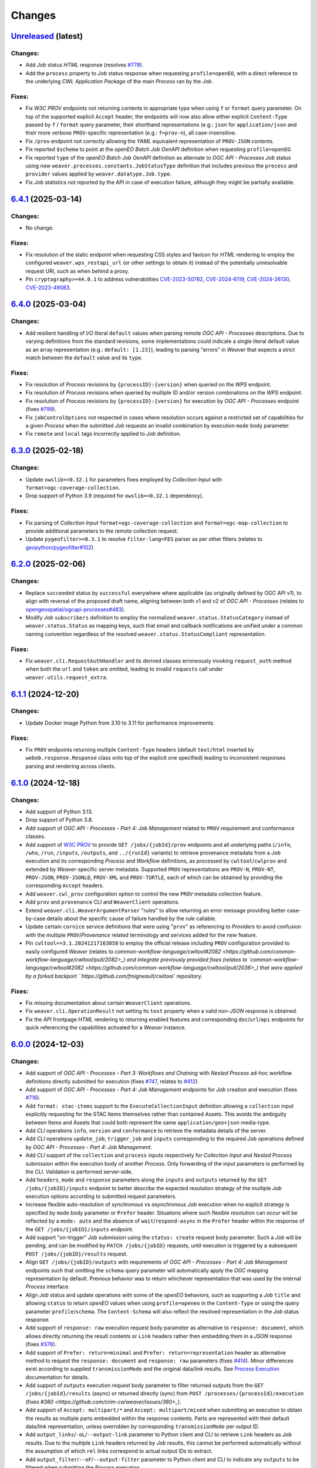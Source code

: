 .. :changelog:

Changes
*******

.. **REPLACE AND/OR ADD SECTION ENTRIES ACCORDINGLY WITH APPLIED CHANGES**

.. _changes_latest:

`Unreleased <https://github.com/crim-ca/weaver/tree/master>`_ (latest)
========================================================================

Changes:
--------
- Add `Job` status `HTML` response (resolves `#779 <https://github.com/crim-ca/weaver/issues/779>`_).
- Add the ``process`` property to `Job` status response when requesting ``profile=openEO``,
  with a direct reference to the underlying `CWL` `Application Package` of the main `Process` ran by the `Job`.

Fixes:
------
- Fix `W3C PROV` endpoints not returning contents in appropriate type when using ``f`` or ``format`` query parameter.
  On top of the supported explicit ``Accept`` header, the endpoints will now also allow either explicit ``Content-Type``
  passed by ``f`` / ``format`` query parameter, their shorthand representations (e.g.: ``json`` for ``application/json``
  and their more verbose ``PROV``-specific representation (e.g.: ``f=prov-n``), all case-insensitive.
- Fix ``/prov`` endpoint not correctly allowing the `YAML` equivalent representation of ``PROV-JSON`` contents.
- Fix reported ``$schema`` to point at the `openEO` *Batch Job* `OenAPI` definition when requesting ``profile=openEO``.
- Fix reported ``type`` of the `openEO` *Batch Job* `OenAPI` definition as alternate to `OGC API - Processes` `Job`
  status using new ``weaver.processes.constants.JobStatusType`` definition that includes previous
  the ``process`` and ``provider`` values applied by ``weaver.datatype.Job.type``.
- Fix `Job` statistics not reported by the API in case of execution failure, although they might be partially available.

.. _changes_6.4.1:

`6.4.1 <https://github.com/crim-ca/weaver/tree/6.4.1>`_ (2025-03-14)
========================================================================

Changes:
--------
- No change.

Fixes:
------
- Fix resolution of the static endpoint when requesting CSS styles and favicon for `HTML` rendering
  to employ the configured ``weaver.wps_restapi_url`` (or other settings to obtain it) instead of the
  potentially unresolvable request URI, such as when behind a proxy.
- Pin ``cryptography>=44.0.1`` to address vulnerabilities
  `CVE-2023-50782 <https://nvd.nist.gov/vuln/detail/CVE-2023-50782>`_,
  `CVE-2024-6119 <https://nvd.nist.gov/vuln/detail/CVE-2024-6119>`_,
  `CVE-2024-26130 <https://nvd.nist.gov/vuln/detail/CVE-2024-26130>`_,
  `CVE-2023-49083 <https://nvd.nist.gov/vuln/detail/CVE-2023-49083>`_.

.. _changes_6.4.0:

`6.4.0 <https://github.com/crim-ca/weaver/tree/6.4.0>`_ (2025-03-04)
========================================================================

Changes:
--------
- Add resilient handling of `I/O` literal ``default`` values when parsing remote `OGC API - Processes` descriptions.
  Due to varying definitions from the standard revisions, some implementations could indicate a single literal default
  value as an array representation (e.g.: ``default: [1.23]``), leading to parsing "errors" in `Weaver` that expects a
  strict match between the ``default`` value and its ``type``.

Fixes:
------
- Fix resolution of `Process` revisions by ``{processID}:{version}`` when queried on the `WPS` endpoint.
- Fix resolution of `Process` revisions when queried by multiple ID and/or version combinations on the `WPS` endpoint.
- Fix resolution of `Process` revisions by ``{processID}:{version}`` for execution by `OGC API - Processes` endpoint
  (fixes `#799 <https://github.com/crim-ca/weaver/issues/799>`_).
- Fix ``jobControlOptions`` not respected in cases where resolution occurs against a restricted set of capabilities
  for a given `Process` when the submitted `Job` requests an invalid combination by execution ``mode`` body parameter.
- Fix ``remote`` and ``local`` tags incorrectly applied to `Job` definition.

.. _changes_6.3.0:

`6.3.0 <https://github.com/crim-ca/weaver/tree/6.3.0>`_ (2025-02-18)
========================================================================

Changes:
--------
- Update ``owslib==0.32.1`` for parameters fixes employed by *Collection Input* with ``format=ogc-coverage-collection``.
- Drop support of Python 3.9 (required for ``owslib==0.32.1`` dependency).

Fixes:
------
- Fix parsing of *Collection Input* ``format=ogc-coverage-collection`` and ``format=ogc-map-collection``
  to provide additional parameters to the remote collection request.
- Update ``pygeofilter>=0.3.1`` to resolve ``filter-lang=FES`` parser as per other filters
  (relates to `geopython/pygeofilter#102 <https://github.com/geopython/pygeofilter/pull/102>`_).

.. _changes_6.2.0:

`6.2.0 <https://github.com/crim-ca/weaver/tree/6.2.0>`_ (2025-02-06)
========================================================================

Changes:
--------
- Replace ``succeeded`` status by ``successful`` everywhere where applicable (as originally defined by OGC API v1),
  to align with reversal of the proposed draft name, aligning between both v1 and v2 of `OGC API - Processes`
  (relates to `opengeospatial/ogcapi-processes#483 <https://github.com/opengeospatial/ogcapi-processes/pull/483>`_).
- Modify `Job` ``subscribers`` definition to employ the normalized ``weaver.status.StatusCategory`` instead
  of ``weaver.status.Status`` as mapping keys, such that email and callback notifications are unified under
  a common naming convention regardless of the resolved ``weaver.status.StatusCompliant`` representation.

Fixes:
------
- Fix ``weaver.cli.RequestAuthHandler`` and its derived classes erroneously invoking ``request_auth`` method when
  both the ``url`` and ``token`` are omitted, leading to invalid ``requests`` call under ``weaver.utils.request_extra``.

.. _changes_6.1.1:

`6.1.1 <https://github.com/crim-ca/weaver/tree/6.1.1>`_ (2024-12-20)
========================================================================

Changes:
--------
- Update Docker image Python from 3.10 to 3.11 for performance improvements.

Fixes:
------
- Fix ``PROV`` endpoints returning multiple ``Content-Type`` headers
  (default ``text/html`` inserted by ``webob.response.Response`` class onto top of the explicit one specified)
  leading to inconsistent responses parsing and rendering across clients.

.. _changes_6.1.0:

`6.1.0 <https://github.com/crim-ca/weaver/tree/6.1.0>`_ (2024-12-18)
========================================================================

Changes:
--------
- Add support of Python 3.13.
- Drop support of Python 3.8.
- Add support of *OGC API - Processes - Part 4: Job Management* related to ``PROV`` requirement and conformance classes.
- Add support of `W3C PROV <https://www.w3.org/TR/prov-overview/>`_ to provide ``GET /jobs/{jobId}/prov`` endpoints
  and all underlying paths (``/info``, ``/who``, ``/run``, ``/inputs``, ``/outputs``, and ``../{runId}`` variants)
  to retrieve provenance metadata from a `Job` execution and its corresponding `Process` and `Workflow` definitions,
  as processed by ``cwltool``/``cwlprov`` and extended by `Weaver`-specific server metadata.
  Supported ``PROV`` representations are ``PROV-N``, ``PROV-NT``, ``PROV-JSON``, ``PROV-JSONLD``, ``PROV-XML``
  and ``PROV-TURTLE``, each of which can be obtained by providing the corresponding ``Accept`` headers.
- Add ``weaver.cwl_prov`` configuration option to control the new ``PROV`` metadata collection feature.
- Add ``prov`` and ``provenance`` CLI and ``WeaverClient`` operations.
- Extend ``weaver.cli.WeaverArgumentParser`` "*rules*" to allow returning an error message providing better
  case-by-case details about the specific cause of failure handled by the *rule* callable.
- Update certain ``cornice`` service definitions that were using "``prov``" as referencing to `Providers` to avoid
  confusion with the multiple ``PROV``/`Provenance` related terminology and services added for the new feature.
- Pin ``cwltool==3.1.20241217163858`` to employ the official release including
  ``PROV`` configuration provided to easily configured `Weaver`
  (relates to `common-workflow-language/cwltool#2082 <https://github.com/common-workflow-language/cwltool/pull/2082>_)
  and integrate previously provided fixes
  (relates to `common-workflow-language/cwltool#2082 <https://github.com/common-workflow-language/cwltool/pull/2036>_)
  that were applied by a forked backport ``https://github.com/fmigneault/cwltool`` repository.

Fixes:
------
- Fix missing documentation about certain ``WeaverClient`` operations.
- Fix ``weaver.cli.OperationResult`` not setting its ``text`` property when a valid non-`JSON` response is obtained.
- Fix the `API` frontpage `HTML` rendering to returning enabled features and corresponding ``doc``/``url``/``api``
  endpoints for quick referencing the capabilities activated for a `Weaver` instance.

.. _changes_6.0.0:

`6.0.0 <https://github.com/crim-ca/weaver/tree/6.0.0>`_ (2024-12-03)
========================================================================

Changes:
--------
- Add support of *OGC API - Processes - Part 3: Workflows and Chaining* with *Nested Process* ad-hoc workflow
  definitions directly submitted for execution (fixes `#747 <https://github.com/crim-ca/weaver/issues/747>`_,
  relates to `#412 <https://github.com/crim-ca/weaver/issues/412>`_).
- Add support of *OGC API - Processes - Part 4: Job Management* endpoints for `Job` creation and execution
  (fixes `#716 <https://github.com/crim-ca/weaver/issues/716>`_).
- Add ``format: stac-items`` support to the ``ExecuteCollectionInput`` definition allowing a ``collection`` input
  explicitly requesting for the STAC Items themselves rather than contained Assets. This avoids the ambiguity between
  Items and Assets that could both represent the same ``application/geo+json`` media-type.
- Add `CLI` operations ``info``, ``version`` and ``conformance`` to retrieve the metadata details of the server.
- Add `CLI` operations ``update_job``, ``trigger_job`` and ``inputs`` corresponding to the required `Job` operations
  defined by *OGC API - Processes - Part 4: Job Management*.
- Add `CLI` support of the ``collection`` and ``process`` inputs respectively for *Collection Input*
  and *Nested Process* submission within the execution body of another `Process`.
  Only forwarding of the input parameters is performed by the `CLI`. Validation is performed server-side.
- Add ``headers``, ``mode`` and ``response`` parameters along the ``inputs`` and ``outputs`` returned by
  the ``GET /jobs/{jobID}/inputs`` endpoint to better describe the expected resolution strategy of the
  multiple `Job` execution options according to submitted request parameters.
- Increase flexible auto-resolution of *synchronous* vs *asynchronous* `Job` execution when no explicit strategy
  is specified by ``mode`` body parameter or ``Prefer`` header. Situations where such flexible resolution can occur
  will be reflected by a ``mode: auto`` and the absence of ``wait``/``respond-async`` in the ``Prefer`` header
  within the response of the ``GET /jobs/{jobID}/inputs`` endpoint.
- Add support "on-trigger" `Job` submission using the ``status: create`` request body parameter.
  Such a `Job` will be pending, and can be modified by ``PATCH /jobs/{jobID}`` requests, until execution is triggered
  by a subsequent ``POST /jobs/{jobID}/results`` request.
- Align ``GET /jobs/{jobID}/outputs`` with requirements of *OGC API - Processes - Part 4: Job Management* endpoints
  such that omitting the ``schema`` query parameter will automatically apply the `OGC` mapping representation by
  default. Previous behavior was to return whichever representation that was used by the internal `Process` interface.
- Align `Job` status and update operations with some of the `openEO` behaviors, such as supporting a `Job` ``title``
  and allowing ``status`` to return `openEO` values when using ``profile=openeo`` in the ``Content-Type`` or using
  the query parameter ``profile``/``schema``. The ``Content-Schema`` will also reflect the resolved representation
  in the `Job` status response.
- Add support of ``response: raw`` execution request body parameter as alternative to ``response: document``,
  which allows directly returning the result contents or ``Link`` headers rather then embedding them in a `JSON`
  response (fixes `#376 <https://github.com/crim-ca/weaver/issues/376>`_).
- Add support of ``Prefer: return=minimal`` and ``Prefer: return=representation`` header as alternative method
  to request the ``response: document`` and ``response: raw`` parameters
  (fixes `#414 <https://github.com/crim-ca/weaver/issues/414>`_).
  Minor differences exist according to supplied ``transmissionMode`` and the original data/link results.
  See `Process Execution <file:///home/francis/dev/weaver/docs/build/html/processes.html#proc-op-execute>`_
  documentation for details.
- Add support of ``outputs`` execution request body parameter to filter returned outputs from
  the ``GET /jobs/{jobId}/results`` (async) or returned directly (sync) from ``POST /processes/{processId}/execution``
  (fixes `#380 <https://github.com/crim-ca/weaver/issues/380>_`).
- Add support of ``Accept: multipart/*`` and ``Accept: multipart/mixed`` when submitting an execution to obtain
  the results as multiple parts embedded within the response contents. Parts are represented with their default
  data/link representation, unless overridden by corresponding ``transmissionMode`` per output ID.
- Add ``output_links``/``-oL``/``--output-link`` parameter to Python client and CLI to retrieve ``Link`` headers
  as `Job` results. Due to the multiple ``Link`` headers returned by `Job` results, this cannot be performed
  automatically without the assumption of which ``rel`` links correspond to actual output IDs to extract.
- Add ``output_filter``/``--oF``/``--output-filter`` parameter to Python client and CLI to indicate
  any ``outputs`` to be filtered when submitting the `Process` execution.
- Update ``Preference-Applied`` header reported by execution responses to
  include ``return=minimal`` or ``return=representation`` as applicable by the requested ``Prefer`` header.
- Update documentation with a mapping of *Process Execution Results* according to
  submitted ``response`` body parameter (*OGC API - Processes v1.0*),
  the ``Prefer: return`` header (*OGC API - Processes v2.0*), the requested ``Accept`` header,
  and any relevant ``transmissionMode`` request body overrides per filtered ``outputs``.
- Modify the mapping and generation of `WPS`/`OGC API` metadata against `CWL` corresponding fields using
  the namespaced ``schema.org`` to *always* employ the full `URI` as ``rel`` or ``role`` according to the
  provided metadata link or value to allow explicit identification of the ``schema.org`` concept origin.
- Add mapping of metadata from `CWL` to `WPS`/`OGC API` ``metadata`` field for additional ``schema.org`` concepts.

Fixes:
------
- Fix `CLI` failing to parse additional ``Link`` headers when they are all combined into a single comma-separated value.
- Fix `STAC` ``collection`` incorrectly resolving the API endpoint to perform the Item Search operation.
- Fix resolution of input/output media-types against the unspecified defaults to allow more descriptive results.
- Fix race condition between workflow step early input staging cleanup on successful step status update.
  Due to the ``_update_status`` method of ``pywps`` performing cleanup when propagating a successful completion of
  a step within a workflow, the parent workflow was marked as succeeded (`XML` status document), and any step executed
  after the successful one that were depending on the workflow inputs could result in not-found file references if it
  was staged by the previous step.
- Fix optional ``title`` in metadata causing failing HTML rendering of the `Process` description if omitted.
- Fix HTML ``Content-Type`` header erroneously set for JSON-only (for now) ``GET /jobs/{jobId}`` as similar endpoints.
- Fix `CWL` ``enum`` type mishandling ``symbols`` containing a colon (``:``) character (e.g.: a list of allowed times)
  leading to their invalid interpretation as namespaced strings (i.e.: ``<ns>:<value>``), in turn failing validation
  and breaking the resulting `CWL`. Such ``enum`` will be patched with updated ``symbols`` prefixed by ``#`` to respect
  the expected URI representation of ``enum`` values by the `CWL` parser (relates to
  `common-workflow-language/cwltool#2071 <https://github.com/common-workflow-language/cwltool/issues/2071>`_).
- Fix `CWL` conversion from a `OGC API - Processes` definition specifying an `I/O` with ``schema`` explicitly
  indicating a ``type: array`` and nested ``enum``, even if ``minOccurs: 1`` is omitted or explicitly set.
- Fix ``url`` parameter to override the `CLI` internal ``url`` when passed explicitly to the invoked operation.
- Fix ``href`` detection when provided directly as mapping within the ``executionUnit`` of the deployment body.
- Fix definition of `CWL` ``schema.org`` namespaced fields (i.e.: ``s:author`` and ``s:dateCreated``) causing
  schema deserialization error when validating the submitted request body against typical examples provided in
  `CWL Metadata and Authorship <https://www.commonwl.org/user_guide/topics/metadata-and-authorship.html>`_.
- Fix mapping of `CWL` ``schema.org`` metadata to `WPS`/`OGC API` equivalent metadata defining invalid ``role``
  not respecting the `URI` schema validation constraint.
- Fix ``GET /jobs/{jobId}/inputs`` contents to correctly return the submitted ``outputs`` definition
  for `Process` execution (fixes `#715 <https://github.com/crim-ca/weaver/issues/715>`_).
- Fix missing ``Link`` header with ``rel: monitor`` relationship in the created `Job` responses
  (fixes `#596 <https://github.com/crim-ca/weaver/issues/596>`_).
- Fix missing ``/rec/core/link-header`` definition in ``GET /conformance`` response reporting
  that ``Link`` headers are returned for corresponding references of a given request
  (fixes `#378 <https://github.com/crim-ca/weaver/issues/378>`_).
- Fix ``transmissionMode: value`` that was ignored for ``response: document`` if the output was represented by default
  as a *complex*  file URL, and ``transmissionMode: reference`` that was ignored if the output was *literal*  data.
  The ``transmissionMode`` will now return the appropriate inline data or URL as requested.
- Add missing conformance and requirement references for *OGC API - Processes - Part 2: DRU*
  (fixes `##620 <https://github.com/crim-ca/weaver/issues/620>`_).
- Add the appropriate HTTP error type to respect ``/conf/dru/deploy/unsupported-content-type``
  (fixes `#624 <https://github.com/crim-ca/weaver/issues/624>`_).
- Fix S3 bucket storage for result file missing the output ID in the path to match local WPS output storage structure.
- Fix rendering of the ``deprecated`` property in `OpenAPI` representation.

.. _changes_5.9.0:

`5.9.0 <https://github.com/crim-ca/weaver/tree/5.9.0>`_ (2024-09-12)
========================================================================

Changes:
--------
- Add `CWL` schema definitions with ``weaver`` namespace
  (see `weaver/schemas/cwl <https://github.com/crim-ca/weaver/tree/master/weaver/schemas/cwl>`_)
  that provide explicit requirement classes
  for ``weaver:BuiltinRequirement``, ``weaver:WPS1Requirement``, ``weaver:OGCAPIRequirement``
  and ``weaver:ESGF-CWTRequirement`` to avoid missing reference warnings that were previously raised by ``cwltool``
  due to `Application Packages` using their non-``weaver`` namespaced classes in ``hints``. These new `CWL`
  definitions can be reported directly in the ``requirements`` section, better describing the required dependencies
  of the referenced `Process` and/or `Provider` in the workflow steps.
- Add hosted `CWL` schema definitions for ``weaver`` accessible at the ``https://schemas.crim.ca/cwl/weaver#`` endpoint.
- Add support of ``weaver`` namespaced ``requirements`` to the ``cwltool`` runner.
- Add better validation off well-known `CWL` ``$namespaces`` as reserved keywords when deploying a `Process` to ensure
  better interoperability between implementations and adequate metadata resolution
  (relates to `#463 <https://github.com/crim-ca/weaver/issues/463>`_).
- Add documentation about *Jupyter Notebook* to `CWL` conversion
  utility `ipython2cwl <https://github.com/common-workflow-lab/ipython2cwl>`_
  and a sample `crim-ca/ncml2stac <https://github.com/crim-ca/ncml2stac/tree/main#ncml-to-stac>`_ repository
  making use of it with the `Weaver` `CLI` to generate a deployed `OGC API - Processes` definition
  (fixes `#63 <https://github.com/crim-ca/weaver/issues/63>`_).
- Add parsing of additional metadata from ``schema.org`` in CWL document to convert into process fields
  (fixes `#463 <https://github.com/crim-ca/weaver/issues/463>`_).
- Add more metadata mapping details in documentation (fixes `#613 <https://github.com/crim-ca/weaver/issues/613>`_).

Fixes:
------
- Fix ``VariableSchemaNode`` resolution of child nodes with complex mixture of ``StrictMappingSchema`` or when
  using the equivalent ``unknown = "raise"`` parameter for a ``colander.Mapping`` schema type to
  disallow ``additionalProperties`` that cannot be mapped to a particular child `JSON` schema definition.
- Fix ``VariableSchemaNode`` resolution to allow mapping against multiple ``variable`` sub-nodes representing
  different nested `JSON` schema nodes permitted under the ``additionalProperties`` mapping.
- Fix ``GET /jobs`` endpoint failing to return the rendered `HTML` listing when ``detail=true`` was omitted or
  set to any non-detailed value. The ``detail`` query parameter is ignored for `HTML` since details are always
  required to populate the `Job` table.
- Pin ``pymongo>=4.3`` and remove ``celery[mongodb]`` extra requirement to avoid incompatible resolution
  of ``pymongo[srv]>=4.8.0`` (relates to `celery/celery#9254 <https://github.com/celery/celery/issues/9254>`_
  and `MongoDB PYTHON-4756 <https://jira.mongodb.org/browse/PYTHON-4756>`_).

.. _changes_5.8.0:

`5.8.0 <https://github.com/crim-ca/weaver/tree/5.8.0>`_ (2024-09-05)
========================================================================

Changes:
--------
- Add support of *OGC API - Processes: Part 3* ``collection`` as input to a `Process`
  (fixes `#682 <https://github.com/crim-ca/weaver/issues/682>`_).
- Add ``AnyCRS`` schema definition with improved validation of allowed values.
- Use ``AnyCRS`` schema for ``SupportedCRS``, ``XMLStringCRS``, ``BoundingBoxValue`` and ``ExecuteCollectionInput``
  instead of a generic ``URL`` schema definition for better reference validation, while allowing alternate short forms.
- Add auto-resolution of media-type for cases where it can reasonably be inferred from a ``schema`` reference,
  such as an URI referring to a ``.json`` or ``.xsd`` respectively representing `JSON` and `XML` data.
- Update ``cwltool`` with fork
  `fmigneault/cwltool @ fix-load-contents-array <https://github.com/fmigneault/cwltool/tree/fix-load-contents-array>`_
  until ``loadContents`` behavior is resolved for ``type: File[]``
  (relates to `common-workflow-language/cwltool#2036 <https://github.com/common-workflow-language/cwltool/pull/2036>`_).

Fixes:
------
- Fix `CWL` I/O with ``format`` defined as a `JavaScript Expression` to be incorrectly parsed by the convertion
  operations to extract applicable media-types. These cases will be ignored, since media-types cannot be inferred
  from them. The `WPS` or `OAS` I/O definitions should instead provide the applicable media-types
  (relates to `common-workflow-language/cwl-v1.3#52 <https://github.com/common-workflow-language/cwl-v1.3/issues/52>`_).
- Fix ``format`` parsing when trying to infer media-types from various I/O definition representations using a
  reference provided as an URI schema from an ontology. Parsing caused the URI to be split, causing an invalid
  resolution. If no appropriate media-type is provided, JSON will be used by default, while preserving the submitted
  schema URI.
- Fix invalid resolution of ``weaver.formats.ContentEncoding.open_parameters``.
- Fix minor resolution combinations or redundant checks for multiple ``weaver.formats`` utilities.
- Fix `CWL` ``format`` resolution check against `IANA` media-types if the reference ontology happens to be
  temporarily/sporadically unresponsive to SSL handshake check, allowing temporary HTTP resolution of media-type.

.. _changes_5.7.0:

`5.7.0 <https://github.com/crim-ca/weaver/tree/5.7.0>`_ (2024-07-16)
========================================================================

Changes:
--------
- Add support of `HTML` responses for `OGC API - Processes` endpoints
  (fixes `#210 <https://github.com/crim-ca/weaver/issues/210>`_).
- Add ``weaver.wps_restapi_html`` configuration setting to control support of `HTML` responses.
- Add ``weaver.wps_restapi_html_override_user_agent`` configuration setting for control of default `HTML` or `JSON`
  rendering by requests from web browsers.
- Refactor ``pyramid`` configuration to employ ``Configurator.add_cornice_service``
  utility instead of ``Configurator.add_route`` and ``Configurator.add_view`` handlers that were causing a lot of
  duplication between the ``cornice.Service`` parametrization and their corresponding view decorators. All metadata
  is now embedded within the same decorator operation.
- Add missing documentation for ``weaver.wps_restapi_doc`` and ``weaver.wps_restapi_ref`` configuration settings.
- Modified the base path/URL resolution of the `OpenAPI` endpoint to be located at the application root instead of being
  nested under ``weaver.wps_restapi_path`` or ``weaver.wps_restapi_url``, since the OpenAPI `JSON` and `HTML` responses
  are employed for representing supported requests and responses of both the `REST` and the `OWS` `WPS` interfaces.
- Update `Swagger-UI` version for latest rendering fixes of `OpenAPI` definitions.
- Add automatic redirect from ``/api?f=json`` to ``/json`` response to allow `OpenAPI` schema access directly
  from the same endpoint as the `Swagger-UI` rendering of the schemas. The ``Accept`` header
  for ``application/json`` or explicitly ``application/vnd.oai.openapi+json; version=3.0`` are also supported
  (fixes `#623 <https://github.com/crim-ca/weaver/issues/623>`_)
- Add `OpenAPI` response rendering as `YAML` using ``/api?f=yaml`` or ``Accept: application/yaml``
  (relates to `#456 <https://github.com/crim-ca/weaver/issues/456>`_).

Fixes:
------
- Fix ``weaver.wps_restapi_path`` incorrectly resolved when populating `Process` paging links.
- Fix invalid resolution of reported API endpoints in the `OpenAPI` and frontpage response when
  ``weaver.wps_restapi_path``, ``weaver.wps_restapi_url``, ``weaver.wps_path`` or ``weaver.wps_url``
  were set to other prefix path values than the default root base URL.
- Fix ``weaver.formats.OutputFormat`` to return ``JSON`` by default when an invalid format could not be resolved.

.. _changes_5.6.1:

`5.6.1 <https://github.com/crim-ca/weaver/tree/5.6.1>`_ (2024-06-14)
========================================================================

Changes:
--------
- No change.

Fixes:
------
- Fix invalid ``default`` attribute resolution of an optional `WPS` ``ComplexData`` (i.e.: ``minOccurs: 0``) that also
  provides a ``Default/Format`` in the `XML` process description. When that input was omitted (as permitted) from the
  execution request, parsing of the `XML` would incorrectly inject the `JSON` representation of the ``Default/Format``
  as a substitute for the ``default`` value. See ``weaver.processes.convert.ows2json_io`` implementation for details.

.. _changes_5.6.0:

`5.6.0 <https://github.com/crim-ca/weaver/tree/5.6.0>`_ (2024-06-11)
========================================================================

Changes:
--------
- Increase default ``pywps`` configuration values using new settings
  ``weaver.wps_max_request_size = 30MB`` and ``weaver.wps_max_single_input_size = 3GB``.
  Defaults are selected to allow larger files that are more in line with common occurrences
  when dealing with Earth Observation data.

Fixes:
------
- Fix resolution of ``null`` value explicitly provided or implicitly resolved by `CWL` between ``Workflow`` steps
  and the `Process` execution context transfer between `OGC API - Processes` and `WPS`, in the case of ``ComplexData``
  and ``BoundingBoxData`` structures. Inputs will now be omitted from execution request to obtain the intended behavior
  instead of submitting empty data structures, leading to inconsistent parsing results and behaviors.
- Fix resolution of the `CWL` ``outputBinding.glob`` for staging the output by ID within a ``Workflow`` that uses
  recurring `Process` references across steps. To disambiguate between common output ID between steps, `CWL` uses the
  step ID as prefix to the output long-name. This caused a mismatch with the output collection strategy for staging
  the `Job` result, as the expected directory location does not contain the nested step ID.

.. _changes_5.5.0:

`5.5.0 <https://github.com/crim-ca/weaver/tree/5.5.0>`_ (2024-06-06)
========================================================================

Changes:
--------
- Add support of multiple-value array outputs to allow `CWL` `Application Package` that can make use of such definitions
  (fixes `#25 <https://github.com/crim-ca/weaver/issues/25>`_).
- Add ``weaver.wps_restapi.colander_extras.AnyType`` and ``weaver.wps_restapi.colander_extras.NoneType`` with their
  corresponding `JSON`/`OpenAPI` schema converters to allow the definition of ``null`` and ``{}`` type definitions.

Fixes:
------
- Fix ``weaver.wps_restapi.colander_extras.ExtendedSequenceSchema`` not allowing other item types than a mapping.

.. _changes_5.4.2:

`5.4.2 <https://github.com/crim-ca/weaver/tree/5.4.2>`_ (2024-06-05)
========================================================================

Changes:
--------
- Add ``POST /processes/{processId}/execution`` as fallback endpoint for ``POST /processes/{processId}/jobs`` to submit
  the `Job` execution within a  `CWL` ``Workflow`` using a remote `OGC API - Processes` step to accommodate for varying
  versions of the standard and implementations.
- Add error status update of the response from a failed step ``Job`` request to allow investigating the cause from logs.

Fixes:
------
- Fix ``Cookie`` header not propagated to every underlying `CWL` ``Workflow`` step causing authorization failure
  midway during an authorized `Process` execution.

.. _changes_5.4.1:

`5.4.1 <https://github.com/crim-ca/weaver/tree/5.4.1>`_ (2024-06-03)
========================================================================

Changes:
--------
- No change.

Fixes:
------
- Fix `Process` ID resolution from `CWL` ``Workflow`` step package from long-form URL reference included as fragment.

.. _changes_5.4.0:

`5.4.0 <https://github.com/crim-ca/weaver/tree/5.4.0>`_ (2024-05-27)
========================================================================

Changes:
--------
- Use ``requests.auth.AuthBase`` type for ``auth`` parameter of ``weaver.cli.WeaverClient`` methods to allow
  any ``requests`` compatible package to use their own implementation of the authentication mechanism without
  explicitly deriving from ``weaver.cli.AuthHandler`` (fixes `#628 <https://github.com/crim-ca/weaver/issues/628>`_).
- Add `CWL` ``MultipleInputFeatureRequirement`` support.
- Add `CWL` ``SubworkflowFeatureRequirement`` support.
- Add `CWL` ``Workflow`` explicit schema validation of its ``steps``.
- Remove "unknown" definitions in `CWL` ``requirements``. Only fully defined and resolved definitions will be allowed.
  If an unsupported `CWL` requirement by `Weaver` must be provided (but is a valid definition supported by ``cwltool``),
  it must now be provided through ``hints`` to succeed schema validation.
- Improve support of `CWL` output definition using ``loadContents`` to an ``outputBinding.glob`` reference to
  load the ``File`` contents into a ``string`` output.
- Improve support of `CWL` JavaScript expressions within intermediate steps of a ``Workflow`` to collect output results
  from relevant sources with better data manipulation flexibility.
- Modify signature of ``weaver.processes.wps_process_base.WpsProcessInterface`` to allow better reuse of the
  common operations shared by derived `CWL` ``Workflow`` steps implemented by ``ESGFProcess``, ``Wps1Process``,
  ``Wps3Process`` and ``OGCAPIRemoteProcessBase``.
- Refactor ``ESGFProcess`` to use the common operations of `CWL` ``Workflow`` steps defined by ``WpsProcessInterface``.

Fixes:
------
- Fix ``pywps.inout.basic.BasicComplex`` using default ``emptyvalidator`` when the expected output format does not
  provide an explicit implementation, leading to failure of the `Job` due to ``MODE.SIMPLE`` validation level being set.
  A basic validator will instead be set to check that the expected file extension minimally matches the expected type.
- Fix `CLI` incorrectly parsing inputs when provided directly as `OGC` style mapping with ``href``.
- Fix invalid `CWL` schema definition for ``ScatterFeatureRequirement`` that directly
  contained the corresponding fields ``scatter`` and ``scatterMethod``, instead of the expected
  definition within a `Workflow Step <https://www.commonwl.org/v1.2/Workflow.html#WorkflowStep>`_.
- Fix `CWL` ``requirements`` schema definition using ``OneOf`` and the ``discriminator`` property that could sometime
  drop a definition when it only contained an empty mapping ``{}``, and that the corresponding requirement allows it.
- Fix ``weaver.wps_restapi.colander_extras.AnyOfKeywordSchema`` not allowing distinct `JSON` structure ``type`` to be
  combined simultaneously.
- Fix `CWL` ``Workflow`` not retrieving output results when returned directly as literal data from a remote `Process`.
- Fix `CWL` ``Workflow`` potentially failing tool resolution for a local step `Process` if ``hints`` where omitted.
- Fix `CWL` ``Workflow`` resolution of step ``requirements`` from one of the `Weaver` application types
  (i.e.: ``builtin``, ``docker``, ``ESGF-CWT``, ``OGCAPI``, ``WPS1``) due to ``cwltool`` namespace adding a
  prefixed URI.
- Pin ``requests>=2.32`` and ``docker>=7.1`` (Python Package) to address
  `CVE-2024-35195 <https://nvd.nist.gov/vuln/detail/CVE-2024-35195>`_ to avoid inconsistent ``verify``
  option over multiple requests when using a session
  (relates to `psf/requests#6710 <https://github.com/psf/requests/pull/6710>`_
  and `docker/docker-py#3257 <https://github.com/docker/docker-py/pull/3257>`_).

.. _changes_5.3.0:

`5.3.0 <https://github.com/crim-ca/weaver/tree/5.3.0>`_ (2024-05-13)
========================================================================

Changes:
--------
- Add `CWL` ``cwltool:Secrets`` support (fixes `#511 <https://github.com/crim-ca/weaver/issues/511>`_).
- Add `CWL` ``StepInputExpressionRequirement`` support.

Fixes:
------
- Pin ``json2xml==4.1.0`` to fix major release breaking older Python typings without any actual change to functionality.

.. _changes_5.2.0:

`5.2.0 <https://github.com/crim-ca/weaver/tree/5.2.0>`_ (2024-05-08)
========================================================================

Changes:
--------
- Add multiple missing `OGC API - Processes` conformance references.
- Modify default query parameter value ``links=true`` for ``/processes`` summary listing to conform with
  conformance class ``/conf/core/process-summary-links`` as default behavior
  (relates to `opengeospatial/ogcapi-processes#406 <https://github.com/opengeospatial/ogcapi-processes/pull/406>`_,
  fixes `crim-ca/weaver#622 <https://github.com/crim-ca/weaver/issues/622>`_).

Fixes:
------
- Adjust ``weaver.utils.get_caller_name`` to better handle decorated functions, and apply more precise warning messages
  to hunt down places were ``weaver.utils.get_request_options`` might still be causing inconsistent HTTP requests due
  to missing *request options* for certain use cases.
- Fix passing down of application settings for `WPS` requests of `Provider`/`Service` operations
  potentially making use of *request options*, which could not obtain the relevant configuration.
- Fix `CLI` failing to resolve a `CWL` Workflow step local reference to a `Process` using ``run: {process}.cwl``
  definition due to the local `CLI` context not having the same URL resolution as the remote `Weaver` server
  (fixes `#630 <https://github.com/crim-ca/weaver/issues/630>`_).
- Fix `CWL` JSON schema reference pointing at older ``1.2.1_proposed`` branch in favor of ``v1.2.1`` tag (relates
  to `common-workflow-language/cwl-v1.2#278 <https://github.com/common-workflow-language/cwl-v1.2/issues/278>`_).
- Pin ``gunicorn>=22`` to address `CVE-2024-1135 <https://nvd.nist.gov/vuln/detail/CVE-2024-1135>`_.
- Pin ``werkzeug>=3.0.3,<3.1`` to address `CVE-2024-34069 <https://nvd.nist.gov/vuln/detail/CVE-2024-34069>`_.

.. _changes_5.1.1:

`5.1.1 <https://github.com/crim-ca/weaver/tree/5.1.1>`_ (2024-03-19)
========================================================================

Changes:
--------
- No change.

Fixes:
------
- Use ``typing_extensions.Unpack`` to correctly represent expected types
  for respective ``request-options`` keywords parameters.
- Fix ``linkcheck`` failing due to inconsistent HTTP responses
  (relates to `sphinx-doc/sphinx#12030 <https://github.com/sphinx-doc/sphinx/issues/12030>`_).

.. _changes_5.1.0:

`5.1.0 <https://github.com/crim-ca/weaver/tree/5.1.0>`_ (2024-03-19)
========================================================================

Changes:
--------
- Add ``weaver.wps_client_headers_filter`` setting that allows filtering of specific `WPS` request headers from the
  incoming request to be passed down to the `WPS` client employed to interact with the `WPS` provider
  (fixes `#600 <https://github.com/crim-ca/weaver/issues/600>`_).
- Add ``token`` optional argument to the ``weaver.cli.RequestAuthHandler`` class. If specified, the handler will use
  this token instead of making an authentication request to obtain the token.

Fixes:
------
- Fix ``moto>=5`` used in tests to mock AWS S3 operations that replaced ``mock_s3`` context manager by ``mock_aws``.

.. _changes_5.0.0:

`5.0.0 <https://github.com/crim-ca/weaver/tree/5.0.0>`_ (2023-12-12)
========================================================================

Changes:
--------
- Add ``weaver.formats.ContentEncoding`` with handlers for common encoding manipulation from input values.
- Add |oap_echo|_ to the list of ``weaver.processes.builtin`` definitions with its `CWL` representation and
  complementary `OGC API - Processes` reference implementation details. This `Process` will be automatically deployed
  at `API` startup, and is employed to validate multiple parsing combinations of execution I/O values and encodings
  (fixes `#379 <https://github.com/crim-ca/weaver/issues/379>`_).
- Add support of `OGC` `BoundingBox` definition (``bbox`` and ``crs`` fields) as `Process` execution input value
  with appropriate schema validation (fixes `#51 <https://github.com/crim-ca/weaver/issues/51>`_).
- Add support of `Unit of Measure` (`UoM`) definition (``measurement`` and ``uom`` fields) as `Process` execution
  input value with appropriate schema validation (fixes `#430 <https://github.com/crim-ca/weaver/issues/430>`_).
- Add ``create_metalink`` utility function to facilitate generation of a ``.meta4`` or ``.metalink`` file definition
  from a list of file link references (relates to `#25 <https://github.com/crim-ca/weaver/issues/25>`_).

Fixes:
------
- Fix ``weaver.wps_restapi.swagger_definitions.ExecuteInputValues`` deserialization that sometimes silently dropped
  invalid `JSON`-formatted inputs that did not fulfill schema validation. This was caused by a side effect regarding
  how ``weaver.wps_restapi.colander_extras.VariableSchemaNode`` handled "unknown" `JSON` ``properties`` from submitted
  content. In cases where *required* `Process` inputs were causing the invalid schema, `Job` execution would be aborted
  and the error would be reported due to "missing" inputs. However, if the `JSON` failing schema validation happened to
  be nested under an *optional* input definition, the `Job` execution could have resumed silently by omitting this
  input's value propagation to the downstream `CWL`, `WPS` or `OGC API - Processes` implementation, which could make
  it use an alternative default value than the real input that was submitted for the `Job`.
- Fix schema name representation employed in generated ``colander.Invalid`` error when a schema validation failed, in
  order to better represent deeply nested schema using multiple ``oneOf``, ``anyOf``, ``allOf`` schema nodes.
  Using ``colander.Invalid.asdict``, each dictionary key now properly indicates the specific path of sub-nodes with
  their relevant schema validation error.
- Fix ``variable`` schema node names to provide a ``{SchemaName}<{VariableName}>`` representation, such that it can be
  more easily identified. Schema nodes with a ``variable`` (i.e.: schema under ``additionalProperties``) previously only
  indicated ``{VariableName}``, which made it complicated to follow reference schema classes that formed the error path.
  Each of the evaluated fields against each possible ``variable`` schema will now report their corresponding nested
  schema validation error as ``{SchemaName}<{VariableName}>({field})`` such that results can be understood.
- Fix execution input reference (i.e.: using ``href``) dropping a ``schema`` URL reference if provided explicitly.
  This parameter now remains within the produced content passed to the `Job`, and forwarded to a remote `Process` if
  applicable, but no further schema validation is accomplished with the value in ``schema`` for the moment.
- Fix ``ContentType.IMAGE_OGC_GEOTIFF`` using invalid media-type name (missing ``i`` in ``image``).
- Fix `Job` input validation stripping additional parameters from provided Media-Type, potentially causing mismatching
  Content-Type validation against the corresponding `Process` description inputs. Types should now match exactly the
  original `Process` definition, including any additional parameters and sub-types.
- Fix resolution of ``anyOf`` schema raising ``colander.Invalid`` even when the property was marked as optional
  using ``missing=colander.drop``.
- Fix ``$schema`` of `OGC` ``nameReferenceType`` being reported under every ``dataType`` of ``literalDataDomains`` for
  literal `I/O` of `Process` descriptions. The reference is not only included in the `OpenAPI` definition as intended.
- Fix override of `CWL` ``stderr`` and ``stdout`` definitions if specified by the original *Application Package* for
  its own implementation. These stream handles are added to the `CWL` by Weaver to provide more contextual debugging
  and traceability details of the internal application executed by the `Process`. However, a package making use of this
  functionality of `CWL` to capture an output file would be broken unless naming the file exactly as ``stderr.log`` and
  ``stdout.log``. Weaver will now employ the parameters provided by the *Application Package* if specified.

.. _changes_4.38.0:

`4.38.0 <https://github.com/crim-ca/weaver/tree/4.38.0>`_ (2023-11-24)
========================================================================

Changes:
--------
- Add Python 3.12 support (fixes `#587 <https://github.com/crim-ca/weaver/issues/587>`_).

  * Depends on ``PasteDeploy==3.1.0``
    (relates to `Pylons/pastedeploy#43 <https://github.com/Pylons/pastedeploy/pull/43>`_).
  * Depends on ``pyramid_celery==5.0.0a`` [`crim-ca/pyramid_celery <https://github.com/crim-ca/pyramid_celery>`_ fork]
    (relates to `sontek/pyramid_celery#102 <https://github.com/sontek/pyramid_celery/pull/102>`_).

Fixes:
------
- No change.

.. _changes_4.37.0:

`4.37.0 <https://github.com/crim-ca/weaver/tree/4.37.0>`_ (2023-11-22)
========================================================================

Changes:
--------
- No change.

Fixes:
------
- Fix default `XML` format resolution for `WPS` endpoint when no ``Accept`` header or ``format``/``f`` query parameter
  is provided and that the request is submitted from a Web Browser, which involves additional control logic to select
  the applicable ``Content-Type`` for the response.
- Fix pre-forked ``celery`` worker process inconsistently resolving the ``pyramid`` registry applied
  by ``pyramid_celery`` after worker restart.

.. _changes_4.36.0:

`4.36.0 <https://github.com/crim-ca/weaver/tree/4.36.0>`_ (2023-11-06)
========================================================================

Changes:
--------
- Drop Python 3.7 support.
- Add Python 3.12 to GitHub CI experimental builds.
- Bump ``werkzeug>=3.0.1`` to resolve security vulnerability from the package.

Fixes:
------
- No change.

.. _changes_4.35.0:

`4.35.0 <https://github.com/crim-ca/weaver/tree/4.35.0>`_ (2023-11-03)
========================================================================

Changes:
--------
- Add more secure path validations steps before fetching contents.
- Disallow ``builtin`` processes expecting a user-provided input path to run with local file references such that
  they must respect any configured server-side remote file access rules instead of bypassing security validations
  through resolved local paths.
- Add multiple validation checks for more secure file paths handling when retrieving contents from remote locations.
- Add more tests to validate core code paths of ``builtin`` `Process` ``jsonarray2netcdf``, ``metalink2netcdf`` and
  ``file_index_selector`` with validation of happy path and error handling conditions.

.. _oap_echo: https://schemas.opengis.net/ogcapi/processes/part1/1.0/examples/json/ProcessDescription.json
.. |oap_echo| replace:: ``EchoProcess``

Fixes:
------
- Fix invalid parsing of `XML` Metalink files in ``metalink2netcdf``. Metalink V3 and V4 will now properly consider the
  namespace and specific content structure to extract the NetCDF URL reference, and the `Process` will validate that the
  extracted reference respects the NetCDF extension.

.. _changes_4.34.0:

`4.34.0 <https://github.com/crim-ca/weaver/tree/4.34.0>`_ (2023-10-16)
========================================================================

Changes:
--------
- Add ``alternate`` references, as ``Link`` header and within the `JSON` content ``links`` property when applicable, in
  the returned `Process` description response to refer between the `XML` and the corresponding `JSON` representations.
- Support alternative representations from `OGC API - Processes` schemas for ``executionUnit`` definition
  during `Process` deployment. The *unit* does not need to be nested under ``unit`` or a list anymore, and can instead
  be directly provided as `JSON` mapping. For backward compatibility, the previous list representation is still allowed
  (fixes `#507 <https://github.com/crim-ca/weaver/issues/507>`_).
- Support an additional ``type`` property along a ``unit`` item describing an ``executionUnit`` to specify an IANA
  Media-Type that categories the ``unit`` contents, similarly to how it could be provided for its ``href`` counterpart.
  For the moment, only `CWL`-based ``unit`` are supported, but this could allow future extensions to provide alternate
  representations of an `Application Package`.
- Add schema validation and reference to the `API` landing page, with additional parameters to respect `OGC` schema.
- Add multiple `JSON` schema references for schema classes that are represented by corresponding `OGC` definitions.
- Add `Job` ``subscribers`` support to define `OGC`-compliant callback URLs where HTTP(S) requests will be sent upon
  reaching certain `Job` status milestones (resolves `#230 <https://github.com/crim-ca/weaver/issues/230>`_).
- Add email notification support to the new ``subscribers`` definition (extension over `OGC` minimal requirements).
- Deprecate `Job` ``notification_email`` in the `OpenAPI` specification in favor of ``subscribers``, but preserve
  parsing of its value if provided in the `JSON` body during `Job` submission for backward compatibility support of
  existing servers. The ``Job.notification_email`` attribute is removed to avoid duplicate references.
- Add notification email for `Job` ``started`` status, only available through the ``subscribers`` property.
- Add `CLI` and ``WeaverClient`` options to support ``subscribers`` specification for submitted `Job` execution.
- Add ``{PROCESS_ID}/{STATUS}.mako`` template detection under the ``weaver.wps_email_notify_template_dir`` location
  to allow per-`Process` and per-`Job` status email customization.
- Refactor ``weaver/notify.py`` and ``weaver/processes/execution.py`` to avoid mixed references to the
  encryption/decryption logic employed for notification emails. All notifications including emails and
  callback requests are now completely handled and contained in the ``weaver/notify.py`` module.
- Remove partially duplicate Mako Template definition as hardcoded string and separate file for email notification.

Fixes:
------
- Fix inconsistent or missing schema references to updated `OGC` schema locations, and align their based URL locations
  for corresponding ``/conformance`` endpoint reporting.
- Fix auto-insertion of ``$schema`` and ``$id`` URI references into `JSON` schema and their data content representation.
  When in `OpenAPI` context, schemas now correctly report their ``$id`` as the reference schema they represent (usually
  from external `OGC` schema references), and ``$schema`` as the `JSON` meta-schema. When representing `JSON` data
  contents validated against a `JSON` schema, the ``$schema`` property is used instead to refer to that schema.
  All auto-insertions of these references can be enabled or disabled with options depending on what is more sensible
  for presenting results from various `API` responses.
- Fix ``weaver.cli`` logger not properly configured when executed from `CLI` causing log messages to not be reported.

.. _changes_4.33.0:

`4.33.0 <https://github.com/crim-ca/weaver/tree/4.33.0>`_ (2023-10-06)
========================================================================

Changes:
--------
- Add utility methods for `Job` to easily retrieve its various URLs.
- Add ``weaver.wps_email_notify_timeout`` setting (default 10s) to avoid SMTP server deadlock on failing connection.
- Modify the ``encrypt_email`` function to use an alternate strategy allowing ``decrypt_email`` on `Job` completed.
- Remove ``notification_email`` from ``GET /jobs`` query parameters.
  Due to the nature of the encryption strategy, this cannot be supported anymore.
- Add `CLI` ``execute`` options ``--output-public/-oP`` and ``--output-context/-oC OUTPUT_CONTEXT`` that add the
  specified ``X-WPS-Output-Context`` header to request the relevant output storage location of `Job` results.

Fixes:
------
- Fix `Job` submitted with a ``notification_email`` not reversible from its encrypted value to retrieve the original
  email on `Job` completion to send the notification (fixes `#568 <https://github.com/crim-ca/weaver/issues/568>`_).
- Fix example Mako Template for email notification using an unavailable property ``${logs}``.
  Instead, the new utility methods ``job.[...]_url`` should be used to retrieve relevant locations.

.. _changes_4.32.0:

`4.32.0 <https://github.com/crim-ca/weaver/tree/4.32.0>`_ (2023-09-25)
========================================================================

Changes:
--------
- Add ``GET /providers/{provider_id}/processes/{process_id}/package`` endpoint that allows retrieval of the `CWL`
  `Application Package` definition generated for the specific `Provider`'s `Process` definition.
- Add `CLI` ``package`` operation to request the remote `Provider` or local `Process` `CWL` `Application Package`.
- Add `CLI` output reporting of performed HTTP requests details when using the ``--debug/-d`` option.
- Modify default behavior of ``visibility`` field (under ``processDescription`` or ``processDescription.process``)
  to employ the expected functionality by native `OGC API - Processes` clients that do not support this option
  (i.e.: ``public`` by default), and to align resolution strategy with deployments by direct `CWL` payload which do not
  include this feature either. A `Process` deployment that desires to employ this feature (``visibility: private``) will
  have to provide the value explicitly, or update the deployed `Process` definition afterwards with the relevant
  ``PUT`` request. Since ``public`` will now be used by default, the `CLI` will not automatically inject the value
  in the payload anymore when omitted.
- Remove attribute ``WpsProcessInterface.stage_output_id_nested`` and enforce the behavior of nesting output by ID
  under corresponding directories for all remote `Process` execution when resolving `CWL` `Workflow` steps. This
  ensures a more consistent file and directory resolution between steps of different nature (`CWL`, `WPS`, `OGC` based)
  using multiple combinations of ``glob`` patterns and expected media-types.

Fixes:
------
- Fix missing Node.js requirement in built Docker image in order to evaluate definitions that employ
  `CWL` ``InlineJavascriptRequirement``, such as ``valueFrom`` employed for numeric ``Enum`` input type validation.
- Fix ``processes.wps_package.WpsPackage.make_inputs`` unable to parse multi-type `CWL` definitions due parsing
  as single-type element with ``parse_cwl_array_type``. Function ``get_cwl_io_type`` is used instead to resolve any
  `CWL` type combination properly.
- Fix ``get_cwl_io_type`` function that would modify the I/O definition passed as argument, which could lead to failing
  `CWL` ``class`` reference resolutions later on due to different ``type`` with ``org.w3id.cwl.cwl`` prefix simplified
  before ``cwltool`` had the chance to resolve them.
- Fix ``links`` listing duplicated in response from `Process` deployment.
  Links will only be listed within the returned ``processSummary`` to respect the `OGC API - Processes` schema.
- Fix `CLI` not removing embedded ``links`` in ``processSummary`` from ``deploy`` operation response
  when ``-nL``/``--no-links`` option is specified.
- Fix `CWL` definitions combining nested ``enum`` types as ``["null", <enum>, {type: array, items: <enum>]`` without an
  explicit ``name`` or ``SchemaDefRequirement`` causing failing ``schema_salad`` resolution under ``cwltool``. A patch
  is applied for the moment to inject a temporary ``name`` to let the `CWL` engine succeed schema validation (relates
  to `common-workflow-language/cwltool#1908 <https://github.com/common-workflow-language/cwltool/issues/1908>`_).

.. _changes_4.31.0:

`4.31.0 <https://github.com/crim-ca/weaver/tree/4.31.0>`_ (2023-09-14)
========================================================================

Changes:
--------
- Add the official `CWL` `JSON` schema reference
  (`common-workflow-language/cwl-v1.2#256 <https://github.com/common-workflow-language/cwl-v1.2/pull/256>`_)
  as ``$schema`` parameter returned in under the `OpenAPI` schema for the `CWL` component employed by `Weaver`
  (fixes `#547 <https://github.com/crim-ca/weaver/issues/547>`_).
- Add ``$schema`` field auto-insertion into the generated `OpenAPI` schema definition by ``CorniceSwagger`` when
  corresponding ``colander.SchemaNode`` definitions contain a ``_schema = "<URL>"`` attribute
  (fixes `#157 <https://github.com/crim-ca/weaver/issues/157>`_).
- Drop Python 3.6 support.

Fixes:
------
- Fix broken `OpenAPI` schema link references to `OGC API - Processes` repository.
- Fix ``GET /providers/{provider_id}`` response using ``$schema`` instead of ``$id`` to provide its content schema.
- Fix `Job` creation failing when submitting an empty string as input for a `Process` that allows it due
  to schema validation incorrectly preventing it.
- Fix human-readable `JSON`-like content cleanup to preserve sequences of quotes corresponding to valid empty strings.
- Fix `WPS` I/O ``integer`` literal data conversion to `OpenAPI` I/O ``schema`` definition injecting an
  invalid ``format: double`` property due to type checking with ``float`` succeeding against ``int`` values.
- Fix `CWL` I/O value validation for ``enum``-like definitions from corresponding `OpenAPI` and `WPS` I/O.
  Since `CWL` I/O do not allow ``Enum`` type for values other than basic ``string`` type, ``valueFrom`` attribute is
  used to handle ``int``, ``float`` and ``bool`` types, using an embedded JavaScript validation against allowed values.
  Because of this validation strategy, `CWL` packages must now include ``InlineJavascriptRequirement`` when allowed
  values for these basic types must be performed in order for the `CWL` engine to parse I/O contents of ``valueFrom``
  (relates to `cwl-v1.2#267 <https://github.com/common-workflow-language/cwl-v1.2/issues/267>`_,
  `common-workflow-language#764 <https://github.com/common-workflow-language/common-workflow-language/issues/764>`_ and
  `common-workflow-language#907 <https://github.com/common-workflow-language/common-workflow-language/issues/907>`_).
- Fix typing definitions for certain ``Literal`` references for proper resolution involving values stored in constants.
- Fix ``get_sane_name`` checks performed on `Process` ID and `Service` name to use ``min_len=1`` in order to allow
  valid `WPS` process definition on existing servers to resolve references that are shorter than the previous default
  of 3 characters.

.. _changes_4.30.1:

`4.30.1 <https://github.com/crim-ca/weaver/tree/4.30.1>`_ (2023-07-07)
========================================================================

Changes:
--------
- No change.

Fixes:
------
- Fix broken Docker build of ``weaver-worker`` image due to unresolved ``docker-ce-cli`` package.
  Installation is updated according to the reference documentation (https://docs.docker.com/engine/install/debian/).
- Fix incorrect stream reader type (``bytes`` instead of ``str``) for some handlers in ``open_module_resource_file``.
- Fix invalid ``jsonschema.validators.RefResolver`` reference in ``jsonschema>=4.18.0`` caused by refactor
  (see https://github.com/python-jsonschema/jsonschema/blob/main/CHANGELOG.rst#v4180,
  https://python-jsonschema.readthedocs.io/en/v4.18.0/api/jsonschema/validators/#jsonschema.validators._RefResolver
  and `python-jsonschema/jsonschema#1049 <https://github.com/python-jsonschema/jsonschema/pull/1049>`_).
- Fix multiple linting checks, documentation dependencies and link references.

.. _changes_4.30.0:

`4.30.0 <https://github.com/crim-ca/weaver/tree/4.30.0>`_ (2023-03-24)
========================================================================

Changes:
--------
- Add ``weaver.quotation = true|false`` setting that allows control over the activation of all endpoints and operations
  related to the `OGC API - Processes` |ogc-proc-ext-billing-short|_ and |ogc-proc-ext-quotation-short|_ extensions.
- Add support to configure a quotation estimation algorithm for each respective `Process` with new requests
  using ``GET``, ``PUT``, ``DELETE`` methods on ``/processes/{processID}/estimator`` endpoint. The configured
  algorithm is provided by a reference `Docker` image defined by ``weaver.quotation_docker_[...]`` settings.
  The algorithm itself expects a highly customizable configuration to estimate quotation parameters based on
  conceptual categories, as defined by the |quote-estimator-config|_ schema optionally using versatile `ONNX`_
  definitions. The `Docker` operation should return a JSON matching the |quote-estimation-result|_ schema, which is
  parsed and included in the produced `Quote` based on provided `Process` execution parameters.
- Add `Process` execution I/O pre-validation against the `Process` description before submitting the `Job` to avoid
  unnecessary allocation of computing resources for erroneous cases that can easily be detected in advance.
- Add ``$schema`` references to source `OGC API - Processes` or other schema registries for applicable content
  definitions in responses.
- Add missing `OGC API - Processes` schema references with published definitions
  under ``https://schemas.opengis.net/ogcapi/processes/part1/1.0/`` when applicable.
- Add ``links`` request query parameter to ``/processes`` and ``/providers/{providerID}/processes`` listing to
  provide control over reporting of ``links`` for each `Process` summary item. By default, ``link=true`` and
  automatically disable it when ``detail=false`` is specified.
- Add missing ``405`` response schema for all `OpenAPI` endpoints as handled by the API when the requested HTTP method
  is not applicable for the given path.
- Renamed ``weaver.quote_sync_max_wait`` to ``weaver.quotation_sync_max_wait`` to better align with new configuration
  settings for the |ogc-proc-ext-quotation-short| extension. Old value will still be checked for backward compatibility.
- Renamed ``weaver.exec_sync_max_wait`` to ``weaver.execute_sync_max_wait`` to better align with the corresponding
  parameter for quotation. Old value will still be checked for backward compatibility.
- Add ``Lazify`` utility class for holding a string with delayed computation and caching that returns its representation
  on-demand during formatting or other string operations to reduce the impact of its long generation. This can be used
  with a callable returning a string representation that can be discarded without invocation on inactive logging levels.
- Add ``count`` field to `JSON` output of endpoints that support paging to provide the number of items returned within
  the paged result. Adjust the ``/quotations`` endpoint that was using it instead of ``total`` like it was done on other
  listing endpoints.
- Add ``detail`` query parameter for the ``/quotations`` endpoint to allow listing of `Quote` summary details instead
  of only IDs by default, similarly to the ``/jobs`` endpoint.

.. |ogc-proc-ext-billing-short| replace:: Billing
.. _ogc-proc-ext-billing-short: https://github.com/opengeospatial/ogcapi-processes/tree/master/extensions/billing
.. |ogc-proc-ext-quotation-short| replace:: Quotation
.. _ogc-proc-ext-quotation-short: https://github.com/opengeospatial/ogcapi-processes/tree/master/extensions/quotation
.. |quote-estimator-config| replace:: *Quote Estimator Configuration*
.. _quote-estimator-config: weaver/schemas/quotation/quote-estimator.yaml
.. |quote-estimation-result| replace:: *Quote Estimation Result*
.. _quote-estimation-result: weaver/schemas/quotation/quote-estimation-result.yaml
.. _ONNX: https://onnx.ai/

Fixes:
------
- Fix schema meta fields (``title``, ``summary``, ``description``, etc.) not being rendered in `OpenAPI` output for
  keyword schemas (``allOf``, ``anyOf``, ``oneOf``, ``not``).
- Fix schema definitions not being rendered in `OpenAPI` into the requested order
  by ``_sort_first`` and ``_sort_after`` control attributes.
- Fix request cache always invalidated when no explicit ``allowed_codes`` where provided in ``request_extra``, although
  the request succeeded, causing caching optimization to never actually be used on following requests in this case.
- Fix cached requests misbehaving when combined with ``stream=True`` argument due to contents not being stored in the
  object for following requests, causing them to raise ``StreamConsumedError`` when calling the chunk iterator again.
- Fix execution payloads for functional tests using ``WorkflowRESTScatterCopyNetCDF``, ``WorkflowRESTSelectCopyNetCDF``,
  ``WorkflowWPS1ScatterCopyNetCDF`` and``WorkflowWPS1SelectCopyNetCDF`` processes, which requested invalid output
  identifiers. Those erroneous definitions were detected using the new `Process` execution I/O pre-validation against
  the corresponding `Process` descriptions on `Job` submission.

.. _changes_4.29.0:

`4.29.0 <https://github.com/crim-ca/weaver/tree/4.29.0>`_ (2023-03-07)
========================================================================

Changes:
--------
- Replace deprecated ``best_match`` methods for ``Accept`` and ``Accept-Language`` HTTP headers by their respective
  implementation with ``acceptable_offers`` and ``lookup`` methods better aligned with :rfc:`7231` specification.

Fixes:
------
- Fix missing ``sphinx_autodoc_typehints[type_comment]`` extras due to renamed definition without leading ``s`` by
  pinning ``1.19`` as the minimum version
  (relates to `tox-dev/sphinx-autodoc-typehints#263 <https://github.com/tox-dev/sphinx-autodoc-typehints/issues/263>`_).
- Fix dynamic regex definitions for schema validation with ``colander>=2`` that modifies ``URL_REGEX`` pattern
  (relates to `Pylons/colander#352 <https://github.com/Pylons/colander/pull/352>`_).
- Fix invalid default results from ``colander`` schemas with ``missing=drop|required`` and ``default`` parameters when
  combined with ``cornice`` OpenAPI schemas. Pin ``colander<2`` to avoid problems with latest changes.
- Fix ``secure_filename`` causing valid names with leading or trailing underscores to be incorrectly unresolved
  because they get stripped out by the operation.
- Fix ``input-location`` definition for ``PACKAGE_DIRECTORY_TYPE`` input in
  ``weaver.processes.wps_package.WpsPackage.make_location_input``, which caused the wrong directory being given to
  the `CWL` application.
- Fix ``http`` directory download to match implemented `AWS S3` directory download in ``weaver.utils.fetch_directory``,
  so both types replicate the input directory's top level folder, which is necessary when downloading
  multiple directories for the same input source.
- Fix deprecation warnings from ``webob`` and ``owslib``.
- Fix filtered warnings for expected cases during tests.
- Fix a problem with ``convert_input_values_schema`` under the `OGC` schema, that caused the conversion to malfunction
  when the function built lists for repeated input IDs of more than two elements.
- Fix `XML` security vulnerability from ``owslib<0.28.1``.

.. _changes_4.28.0:

`4.28.0 <https://github.com/crim-ca/weaver/tree/4.28.0>`_ (2022-12-06)
========================================================================

Changes:
--------
- Update Docker images to use more recent Python 3.10 by default instead of Python 3.7.
  All CI pipeline, tests and validation checks are also performed with Python 3.10.
  Unit and functional tests remain evaluated for all Python versions since 3.6 (legacy) up to 3.11 (experimental).
- Update to latest ``cwltool==3.1.20221201130942`` to provide ``v1.2`` extension definitions.
- Add `CWL` extensions activation for specific features supported by `Weaver` for more adequate schema validation.
- Add `Job` log message size checks to better control what gets logged during the `Application Package` execution to
  avoid large documents causing problems when attempting save them to storage database.
- Update documentation with examples for ``cwltool:CUDARequirement``, ``ResourceRequirement`` and ``NetworkAccess``.
- Improve schema definition of ``ResourceRequirement``.
- Deprecate ``DockerGpuRequirement``, with attempts to auto-convert it into corresponding ``DockerRequirement``
  combined with  ``cwltool:CUDARequirement`` definitions. If this conversion does not work transparently for the user,
  explicit `CWL` updates with those definitions should be made.
- Ensure that validation check finds exactly one provided `CWL` requirement or hint to represent the application type.
  In case of missing requirement, the `Process` deployment will fail with a reported error that contains a documentation
  link to guide the user in adjusting its `Application Package` accordingly.

Fixes:
------
- Fix CI failing setup of Python 3.6 not available on Ubuntu 22.04 (latest).
- Fix ``distutils.version.LooseVersion`` marked for deprecation for upcoming versions.
  Use ``packaging.version.Version`` substitute whenever possible, but preserve backward
  compatibility with ``distutils`` in case of older Python not supporting it.
- Fix ``cli._update_files`` so there are no attempts to upload remote references to the `Vault`.

.. _changes_4.27.0:

`4.27.0 <https://github.com/crim-ca/weaver/tree/4.27.0>`_ (2022-11-22)
========================================================================

Changes:
--------
- Support `CWL` ``InlineJavascriptRequirement`` for `Process` deployment to allow successful schema validation.
- Support `CWL` ``Directory`` type references (resolves `#466 <https://github.com/crim-ca/weaver/issues/466>`_).
  Those references correspond to `WPS` and `OGC API - Processes` ``href``
  using the ``Content-Type: application/directory`` Media-Type and must hava a trailing slash (``/``) character.
- Support `S3` file or directory references using *Access Point*, *Virtual-hosted–style* and *Outposts* URLs
  (see AWS documentation
  `Methods for accessing a bucket <https://docs.aws.amazon.com/AmazonS3/latest/userguide/access-bucket-intro.html>`_).
- Apply more validation rules against expected `S3` file or directory reference formats.
- Update documentation regarding handling of `S3` references (more formats supported) and ``Directory`` type references.
- Support ``weaver.wps_output_context`` setting and ``X-WPS-Output-Context`` request header resolution in combination
  with `S3` bucket location employed for storing `Job` outputs.
- Nest every complex `Job` output (regardless if stored on local `WPS` outputs or on `S3`, and whether the output is
  of ``File`` or ``Directory`` type) under its corresponding output ID collected from the `Process` definition to avoid
  potential name conflicts in storage location, especially in the case of multiple output IDs that could be aggregated
  with various files and listing of directory contents.
- Allow ``colander.SchemaNode`` (with extensions for `OpenAPI` schema converters) to provide validation ``pattern``
  field directly with a compiled ``re.Pattern`` object.
- Support `CWL` definition for ``cwltool:CUDARequirement`` to request the use of a GPU, including support for using
  Docker with a GPU (resolves `#104 <https://github.com/crim-ca/weaver/issues/104>`_).
- Support `CWL` definition for ``NetworkAccess`` to indicate whether a process requires outgoing IPv4/IPv6 network
  access.

Fixes:
------
- Fix ``cli._update_files`` so there are no attempts to upload remote references to the vault.

.. _changes_4.26.0:

`4.26.0 <https://github.com/crim-ca/weaver/tree/4.26.0>`_ (2022-10-31)
========================================================================

Changes:
--------
- Add more explicit ``PackageException`` error messages with contextual details when a `CWL` file reference cannot be
  resolved correctly.
- Return ``Content-Type: application/vnd.oai.openapi+json; version=3.0`` for OpenAPI endpoint response referenced
  by ``service-desc`` in the API conformance details, as specified by
  `OGC API - Processes - OpenAPI 3.0 requirement class <https://docs.ogc.org/is/18-062r2/18-062r2.html#toc43>`_.
- Support the generation of external schema references (``$ref``) using the ``schema_ref`` attribute if provided
  in a ``colander.SchemaNode`` that does not provide an explicit object schema definition with properties.
- Add Python typing definitions related to OpenAPI specification.
- Add more validation of request arguments for improved security.

Fixes:
------
- Fix invalid generation of OpenAPI 3.0 specification for `Weaver` API using ``cornice_swagger``.
  The generated schema structure used to return a mix of Swagger 2.0 and OpenAPI 3.0 definitions.
  The provided contents are now defined completely with OpenAPI 3.0 specification format.
- Remove hard requirement ``shapely==1.8.2`` to obtain latest fixes.
- Update ``json2xml>=3.20.0`` requirement to allow more recent ``certifi``, ``requests`` and ``urllib3`` dependencies to
  be used by all packages (relates to `vinitkumar/json2xml#157 <https://github.com/vinitkumar/json2xml/issues/157>`_).
- Fix resolution of `CWL` file from references that do not provide a known ``Content-Type`` that can represent `CWL`
  contents. This can occur when deploying a ``builtin`` `Process` from the local file reference, which does not generate
  a request and, therefore, no ``Content-Type``. This can occur also for servers that incorrectly or simply do not
  report their response ``Content-Type`` header.
- Fix resolution of file reference with explicit `CWL` or `YAML` extensions when ``Content-Type`` is not reported or is
  indicated as ``plain/text``.
- Fix invalid resolution of ``builtin`` `Process` that could load the optional `JSON` or `YAML` payload file intended
  to provide additional `Process` definition details, instead of the expected `CWL` for the package definition.
- Fix ``kombu`` package requirement to employ ``celery>=5.2`` with ``pymongo>=4``
  (fixes `#386 <https://github.com/crim-ca/weaver/issues/386>`_,
  relates to `celery/celery#7834 <https://github.com/celery/celery/pull/7834>`_,
  relates to `celery/kombu#1536 <https://github.com/celery/kombu/pull/1536>`_).
- Fix deprecated ``Cursor.count()`` call for ``Quote`` and ``Bill`` search with ``pymongo>=4``.
- Fix unsupported `Process`-related queries including a tagged version when searching for `Job` items.

.. _changes_4.25.0:

`4.25.0 <https://github.com/crim-ca/weaver/tree/4.25.0>`_ (2022-10-05)
========================================================================

Changes:
--------
- Refactor ``weaver.processes.wps_workflow`` definitions to delegate implementation to ``cwltool`` core classes,
  removing code duplication and allowing update to latest revisions
  (resolves `#154 <https://github.com/crim-ca/weaver/issues/154>`_).

Fixes:
------
- No change.

.. _changes_4.24.0:

`4.24.0 <https://github.com/crim-ca/weaver/tree/4.24.0>`_ (2022-09-29)
========================================================================

Changes:
--------
- Support deployment of a local `Process` using a remote `OGC API - Processes` reference
  (resolves `#11 <https://github.com/crim-ca/weaver/issues/11>`_).
- Support `CWL` definition for ``ScatterFeatureRequirement`` for `Workflow` parallel step distribution of an
  input array (resolves `#105 <https://github.com/crim-ca/weaver/issues/105>`_
  and relates to `#462 <https://github.com/crim-ca/weaver/issues/462>`_).
- Add formatter and better logging details when executing ``builtin`` `Process` ``jsonarray2netcdf``.
- Add `OGC` Media-Type ontology for ``File`` format references within `CWL` definition.
- Replace `EDAM` NetCDF format reference by `OGC` NetCDF Media-Type with expected ontology definitions by processes
  For backward compatibility, corresponding `EDAM` references will be converted to `OGC` Media-Type whenever possible.
- Adjust ``builtin`` process ``jsonarray2netcdf`` (version ``2.0``) to employ `OGC` Media-Type for NetCDF.
- Adjust ``schema`` input of ``jsonarray2netcdf`` to avoid erroneous definition exposing a JSON ``object`` structure
  as a valid format, although a JSON ``array`` type is directly expected in the submitted JSON file.
- Add support of ``builtin`` `Process` description overrides if provided along their `CWL` package definition.
  Overrides can be specified as JSON or YAML, and follow the same merging strategies of fields as normal deployments.
- Refactor ``weaver.processes.wps_[...]`` definitions to reuse operations for communicating with `OGC API - Processes`
  servers across implementation for monitored `Job` with a remote `Process` type of `OGC API`, `ADES` and `Workflow`
  with other step `Process` references.

Fixes:
------
- Fix implementation of various functional test cases for `Workflow` execution.
- Fix ``owslib`` version with enforced ``pyproj`` dependency failing in Python 3.10
  (resolves `#459 <https://github.com/crim-ca/weaver/issues/459>`_).

.. _changes_4.23.0:

`4.23.0 <https://github.com/crim-ca/weaver/tree/4.23.0>`_ (2022-09-12)
========================================================================

Changes:
--------
- Add `CLI` and `WeaverClient` support of ``logs``, ``exceptions`` and ``statistics`` retrieval.
- Add `CLI` and `WeaverClient` support of `Job` search filtered by ``tags``, ``process`` and ``providers`` queries.
- Add `CLI`, `WeaverClient` and `API` support of `Job` search filtered by multiple ``status`` values.
- Adjust OpenAPI schema definitions for `Process` deployment to allow ``owsContext`` by itself without duplicated
  information that was required by mandatory ``executionUnit`` definition.

Fixes:
------
- Fix ``tags`` query parameter not applied to filter `Job` search requests.
- Fix implementation of functional ``DockerRequirement`` test cases for `Process` deployment when references are
  provided by ``href`` within the ``executionUnit`` or ``owsContext``
  (relates to `#11 <https://github.com/crim-ca/weaver/issues/11>`_).
- Fix ``weaver.wps_output_context`` sub-directory resolved from default settings or ``X-WPS-Output-Context`` request
  header not employed for storing the `XML` status location and `Job` log files next to the `Job` outputs directory.

.. _changes_4.22.0:

`4.22.0 <https://github.com/crim-ca/weaver/tree/4.22.0>`_ (2022-08-18)
========================================================================

Changes:
--------
- Add `WPS` remote `Provider` retry conditions to handle known problematic cases during `Process` execution (on remote)
  that can lead to sporadic failures of the monitored `Job`. When possible, retried submission leading to successful
  execution will result in the monitored `Job` to complete successfully and transparently to the user. Relevant errors
  and retry attempts are provided in the `Job` logs.
- Add `WPS` remote `Provider` status exception response as `XML` message from the failed remote execution within the
  monitored local `Job` logs to help users understand how to resolve any encountered issue on the remote service.

Fixes:
------
- Bump version ``OWSLib==0.26.0`` to fix ``processVersion`` attribute resolution from `WPS` remote `Provider` definition
  to populate ``Process.version`` property employed in converted `Process` description to `OGC API - Process` schema
  (relates to `geopython/OWSLib#794 <https://github.com/geopython/OWSLib/pull/794>`_).
- Fixes and improvements for typing definitions.

.. _changes_4.21.0:

`4.21.0 <https://github.com/crim-ca/weaver/tree/4.21.0>`_ (2022-08-15)
========================================================================

Changes:
--------
- Add `CLI` support for `Process` listing, `Job` execution, service registration and un-registration in the context
  of a `Process` offered by a remote `Provider` reference.
- Add `CLI` options for `Process` listing with detailed descriptions, paging, limit and sorting queries.
- Add `CLI` options for HTTP request timeout and retry control when required for specific use cases.
  For example, a `Weaver` instance with many registered `Provider` references could take longer than default
  timeout of 5s to populate the full list of remotely accessible processes retrieved from each `WPS` service.
- Add `CLI` output of most recently retrieved `Job` status during ``execute`` operation in combination of monitoring
  flag to report the produced `Job` reference ID and URL in case monitoring timeout is reached before its completion.
- Add support of `XML` content for `Process` description response from the REST API endpoint based on the `WPS`
  definition when any query between ``schema=WPS``, ``f=xml``, ``format=xml`` or the ``Accept`` header referring
  to `XML` Media-Type is identified in the request (resolves `#125 <https://github.com/crim-ca/weaver/issues/125>`_).
- Add support of ``f`` and ``format`` query parameters to describe a `Process` with `JSON` when requested from
  the `WPS` endpoint with redirect to REST API URL (resolves `#125 <https://github.com/crim-ca/weaver/issues/125>`_).
- Add support of `Job` submission with `WPS`-like `XML` content and HTTP ``POST`` request directly submitted through
  the `OGC APi - Processes` REST endpoint. Response is returned in `JSON` regardless of `WPS`-like `Job` submission
  in order to provide the status response (resolves `#125 <https://github.com/crim-ca/weaver/issues/125>`_).

Fixes:
------
- Fix invalid ``POST /providers/{provider_id}/processes/{process_id}/execution`` endpoint that was missing
  the `Process` portion to mimic the `OGC API - Processes` execution endpoint of a `Job` for a remote `Provider`.
- Fix result file names resolution for staging outputs retrieved from the `Job` execution on a remote `Provider` where
  the `Process` outputs files are not generated using the same glob naming convention as expected by the `CWL` outputs
  of the corresponding `Process`.
- Fix `Job` submission response generation potentially duplicating ``Content-Type`` and ``Content-Length`` headers.

.. _changes_4.20.0:

`4.20.0 <https://github.com/crim-ca/weaver/tree/4.20.0>`_ (2022-07-15)
========================================================================

Changes:
--------
- Add support of `Process` revisions (resolves `#107 <https://github.com/crim-ca/weaver/issues/107>`_).
- Add ``PATCH /processes/{processID}`` request, allowing ``MINOR`` and ``PATCH`` level modifications that can be
  applied to an existing `Process` in order to revise non-execution critical information. Level ``PATCH`` is used to
  identify changes with no impact on execution whatsoever, only affecting metadata such as its documented description.
  Level ``MINOR`` is used to update components that affect only execution *methodology* (e.g.: sync/async) or `Process`
  retrieval, but that do not directly impact *what* is executed (i.e.: the `Application Package` does not change).
- Add ``PUT /processes/{processID}`` request, allowing ``MAJOR`` revision to essentially redeploy a new `Process`,
  but leaving some form of relationship with older versions by reusing the same `Process` ID. This ``MAJOR`` update
  level implies a relatively critical change to execute the `Process`, such as the addition, removal or modification
  of an input or output, directly impacting the `Application Package` definition and parameters the `Process` offers.
- Add support of ``{processID}:{version}`` representation in request path and ``processID`` of the `Job` definition
  to reference the specific `Process` revisions when fetching a `Process` description or a `Job` status.
- Add search query ``version`` and ``revisions`` parameters to allow description of a specific `Process` revision, or
  listing all its versions history.
- Add more entries in ``links`` referring to `Process` revisions whenever applicable.

Fixes:
------
- Fix `CLI` not allowing expected combination of ``--username`` and ``--password`` for Docker authentication when
  deploying a `Process` that needs it to retrieve the referenced repository and image in its `CWL` definition.
- Fix invalid ``minimum`` and ``maximum`` OpenAPI fields that were defined as ``minLength`` and ``maxLength``
  (duplicates definitions) for `Process` description and deployment schema validation.

.. _changes_4.19.0:

`4.19.0 <https://github.com/crim-ca/weaver/tree/4.19.0>`_ (2022-07-05)
========================================================================

Changes:
--------
- Add support of official `CWL` IANA types to allow `Process` deployment with the relevant ``Content-Type`` header
  for the submitted payload (see `common-workflow-language/common-workflow-language#421 (comment)
  <https://github.com/common-workflow-language/common-workflow-language/issues/421#issuecomment-1122010820>`_,
  relates to `opengeospatial/NamingAuthority#169 <https://github.com/opengeospatial/NamingAuthority/issues/169>`_,
  resolves `#434 <https://github.com/crim-ca/weaver/issues/434>`_).
- Support `Process` deployment using only `CWL` content provided it contains an ``id`` field representing the target
  `Process` ID as per recommendation in `OGC Best Practice for Earth Observation Application Package, CWL Document
  <https://docs.ogc.org/bp/20-089r1.html#toc26>`_ (resolves `#434 <https://github.com/crim-ca/weaver/issues/434>`_).
- Support `Process` deployment with a payload using ``YAML`` content instead of ``JSON``. This ``YAML`` content
  **MUST** be submitted in the request with a ``Content-Type`` header either equal to ``application/x-yaml`` or
  ``application/ogcapppkg+yaml`` for the |ogc-app-pkg|_ schema, or using ``application/cwl+yaml`` for
  a `CWL`-only definition. The definition will be loaded and converted to ``JSON`` for schema validation. Otherwise,
  ``JSON`` contents is assumed to be directly provided in the request payload for validation as previously accomplished.
- Add partial support of `CWL` with ``$graph`` representation for the special case where the graph is composed of a list
  of exactly one `Application Package`. Multi/nested-`CWL` definitions are **NOT** supported
  (relates to `#56 <https://github.com/crim-ca/weaver/issues/56>`_).
- Add ``weaver.cwl_processes_dir`` configuration setting for preloading, registering or updating a set of
  known `Process` definitions from `CWL` files stored in a nested directory structure. This allows a service provider
  that uses `Weaver` to offer their `Processes` to directly maintain their definitions from the set of `CWL` files and
  upload changes in the web application at startup without need to manually undeploy and redeploy each `Process`.
- Add ``weaver.cwl_processes_register_error`` to fail fast any `Process` registration error from `CWL` when loading
  files at startup.

Fixes:
------
- Fix `Process` deployment using a `WPS-1/2` URL reference defining a ``GetCapabilities`` request to resolve
  the corresponding ``DescribeProcess`` request if the `Process` ID can be inferred from other known locations
  (relates to `#11 <https://github.com/crim-ca/weaver/issues/11>`_).
- Move ``WpsPackage`` properties to instance level to avoid potential referencing of attributes across same class
  used by distinct running `Process`.

.. _changes_4.18.0:

`4.18.0 <https://github.com/crim-ca/weaver/tree/4.18.0>`_ (2022-06-09)
========================================================================

Changes:
--------
- Add `CLI` *Authentication Handler* parameters and corresponding ``auth`` argument of instantiated classes for
  ``WeaverClient`` methods that allows inline request authentication and authorization resolution to access a
  protected service. Any *Authentication Handler* implementation can be used to fulfill required server functionalities.
- Add `CLI` handling of uncaught exceptions to gracefully report message and error instead of exception traceback.
- Replaced `CLI` option ``-t`` by ``-T`` (`Docker` token) during ``deploy`` operation to match naming convention of
  other options (resolves `#400 <https://github.com/crim-ca/weaver/issues/400>`_).
- Replaced `CLI` option ``-H`` by ``nH`` (``--no-headers``) and ``wH`` (``--with-headers``) to respectively
  enable or (explicitly) disable return of headers from response of the executed operation.
- Replaced `CLI` option ``-L`` by ``nL`` (``--no-links``) and ``wL`` (``--with-links``) to respectively
  enable (explicitly) or disable return of links from response of the executed operation.
- Replaced previously defined ``-H`` option by new ``-H/--header`` argument allowing insertion of explicitly provided
  request headers for relevant requests called by the executed operation.
- Add case insensitive support of values for common `API`, `CLI`, and ``WeaverClient`` parameter choices.
- Add all missing `CLI` and ``WeaverClient`` examples in the documentation.

Fixes:
------
- Fix ``Process.payload`` improperly encoded in case of special characters where allowed such as in `CWL` definition.
- Fix `CLI` operations assuming valid JSON response to instead return error response content and status code.
- Fix `CLI` rendering of various optional arguments and groups when displaying help messages.
- Fix invalid handling of ``Constants`` definitions mixed with ``classproperty`` such as in ``OutputFormat`` causing
  returned value to be the ``classproperty`` itself instead of the retrieved value from its getter definition.
- Fix minor typing definitions that were incorrect.

.. _changes_4.17.0:

`4.17.0 <https://github.com/crim-ca/weaver/tree/4.17.0>`_ (2022-05-30)
========================================================================

Changes:
--------
- Add statistics collection at the end of `Job` execution to obtain used memory from ``celery`` process and spaced
  used by produced results.
- Add ``/jobs/{jobID}/statistics`` endpoint (and corresponding locations for ``/providers`` and ``/processes``) to
  report any collected statistics following a `Job` execution.

Fixes:
------
- Fix `Job` ``Location`` header injected twice in ``get_job_submission_response`` causing header to have comma-separated
  list of URI values failing retrieval by `CLI` when attempting to perform auto-monitoring of the submitted `Job`.
- Fix `CWL` runtime context setup to return monitored maximum RAM used by application under the `Process` if possible.
- Fix failing `Service` provider summary response in case of unresponsive (not accessible or parsable) URL endpoint
  contents due to different errors raised by distinct versions of ``requests`` package.

.. _changes_4.16.1:

`4.16.1 <https://github.com/crim-ca/weaver/tree/4.16.1>`_ (2022-05-12)
========================================================================

Changes:
--------
- Add `OpenGIS <https://defs.opengis.net/vocprez/object?uri=http://www.opengis.net/def/glossary>`_ as a potential
  namespace resolver for common geospatial Media-Types such as ``image/tiff; subtype=geotiff`` that must be
  distinguished from generic IANA formats.

Fixes:
------
- Fix invalid interpretation of stored `Process` I/O with ``schema`` with Media-Type reference not representing a
  pre-resolved OpenAPI schema object, but rather an expected URI ``contentSchema`` reference for *default* format.
- Fix `CLI` combination of user-provided `Process` description and inserted `Process` ID by option argument considering
  alternative ``OGC``/``OLD`` representations.
- Fix `OAS` ``format`` field dropped for literal type when resolving ``schema`` provided during `Process` deployment.
- Fix Media-Type resolution dropping important sub-type parameters to distinguish between specific
  type context (e.g. ``image/tiff`` vs ``image/tiff; subtype=geotiff``).

.. _changes_4.16.0:

`4.16.0 <https://github.com/crim-ca/weaver/tree/4.16.0>`_ (2022-05-11)
========================================================================

Changes:
--------
- Add support of OpenAPI ``schema`` field for I/O definitions within `Process` description responses as required
  by `OGC API - Processes` specification (resolves `#245 <https://github.com/crim-ca/weaver/issues/245>`_).
  Existing and deployed processes using legacy I/O definitions will be parsed for corresponding fields employed in
  OpenAPI to generate the missing ``schema`` field. Inversely, processes directly deployed with ``schema`` definitions
  are ported back to legacy I/O representation by padding them with corresponding fields. Conversion between the
  two representations is unidirectional according to whether ``schema`` is specified or not. Nevertheless, the final
  I/O definitions can try to make use of both representations simultaneously and in combination with I/O definitions
  extracted from the `CWL Application Package` to resolve additional details during I/O merging strategy.
- Add support of ``Accept`` header, ``f`` and ``format`` request queries for ``GET /jobs/{jobID}/logs`` retrieval
  using ``text``, ``json``, ``yaml`` and ``xml`` (and their corresponding Media-Type definitions) to list `Job` logs.
- Add partial support of literals with unit of measure (``UoM``) specified during `Process` deployment using the
  I/O ``schema`` field (relates to `#430 <https://github.com/crim-ca/weaver/issues/430>`_).
- Add partial support of bounding box parsing specified during `Process` deployment using the
  I/O ``schema`` field (relates to `#51 <https://github.com/crim-ca/weaver/issues/51>`_).
- Add encoding/decoding of JSON I/O definitions for saving to database in order to support OpenAPI ``schema`` that can
  contain conflicting key names with MongoDB functionalities (e.g.: ``$ref``).
- Add parsing of `CLI` inputs with ``@parameter=value`` additional properties to be passed for the `Process`
  execution. This can be used for specifying the ``mediaType`` and ``encoding`` of a ``File`` reference input.
- Remove ``deploymentProfileName`` requirement during `Process` deployment. The corresponding ``deploymentProfile``
  property is instead automatically generated from resolved `CWL` package/reference or remote `WPS` reference. This
  further simplifies deployment using the `CLI` to its bare minimum components as only the `CWL` or `WPS` reference
  needs to be provided along the desired `Process` ID without any further details.

Fixes:
------
- Remove ``VaultReference`` from ``ReferenceURL`` schema employed to reference external resources that are not intended
  to be used with temporary `Vault` definitions. Only inputs for `Process` execution will allow `Vault` references.
- Fix ``LiteralOutput`` creation not removing ``allowed_values`` not available with `PyWPS` class.
- Fix failing `Process` deployment caused by ``links`` if explicitly specified in the payload by the user.
  Additional links that don't conflict with dynamically generated ones are added to the deployed `Process` definition.
- Fix missing ``deploymentProfile`` property in `Process` description
  (resolves `#319 <https://github.com/crim-ca/weaver/issues/319>`_).

.. _changes_4.15.0:

`4.15.0 <https://github.com/crim-ca/weaver/tree/4.15.0>`_ (2022-04-20)
========================================================================

Important:
----------
- In order to support *synchronous* execution, setting ``RESULT_BACKEND`` **MUST** be specified in
  the ``weaver.ini`` configuration file.
  See `Weaver INI Configuration Example <https://github.com/crim-ca/weaver/blob/master/config/weaver.ini.example>`_
  in section ``[celery]`` for more details.
- With resolution and added support of ``transmissionMode`` handling according to `OGC API - Processes` specification,
  requests that where submitted with ``reference`` outputs will produce results in a different format than previously
  since this parameter was ignored and always returned ``value`` representation.
- Due to ``celery>=5.2`` migration, any call to ``celery`` `CLI` must be updated accordingly by moving the global
  options before the *mode*, namely ``worker``, ``inspect`` and so on. Specifically for `Weaver`, this means
  the ``weaver-worker`` command line option `-A` must be moved *before* ``worker`` as follows:

  .. code-block:: shell

    celery -A pyramid_celery.celery_app worker -B -E --ini weaver.ini [...]

Changes:
--------
- Support ``Prefer`` header with ``wait`` or ``respond-async`` directives to select ``Job`` execution mode either
  as *synchronous* or *asynchronous* task, according to supported ``jobControlOptions`` of the relevant ``Process``
  being executed (resolves `#247 <https://github.com/crim-ca/weaver/issues/247>`_).
- Increase minor version of all ``builtin`` processes that will now be executable in wither (a)synchronous modes.
- Add ``weaver.exec_sync_max_wait`` and ``weaver.quote_sync_max_wait`` settings allowing custom definition for the
  maximum duration that can be specified to wait for a `synchronous` response from task workers.
- Add ``-B`` (``celery beat``) option to Docker command of ``weaver-worker`` to run scheduled task in parallel
  to ``celery worker`` in order to periodically cleanup task results introduced by *synchronous* execution.
- Add support of ``transmissionMode`` handling as ``reference`` to generate HTTP ``Link`` references for results
  requested this way (resolves `#377 <https://github.com/crim-ca/weaver/issues/377>`_).
- Updated every ``Process`` to report that they support ``outputTransmission`` both as ``reference`` and ``value``,
  since handling of results is accomplished by `Weaver` itself, regardless of the application being executed.
- Add partial support of ``response=raw`` parameter for execution request submission in order to handle results to
  be returned accordingly to specified ``outputTransmission`` by ``reference`` or ``value``.
  Multipart contents for multi-output results are not yet supported
  (relates to `#376 <https://github.com/crim-ca/weaver/issues/376>`_).
- Add `CLI` option ``-R/--ref/--reference`` for ``execute`` operation allowing to request corresponding ``outputs``
  by ID to be returned using the ``transmissionMode: reference`` method, producing HTTP ``Link`` headers for those
  entries rather than inserting values in the response content body.
- Add requested ``outputs`` into response of ``GET /jobs/{jobId}/inputs`` to obtain submitted ``Job`` definitions.
- Add query parameter ``schema`` for ``GET /jobs/{jobId}/inputs`` (and corresponding endpoints under ``/processes``
  and ``/providers``) allowing to retrieve submitted input values and requested outputs with either ``OGC``/``OLD``
  formats.
- Improve conformance for returned status codes and error messages when requesting results for an unfinished,
  failed, or dismissed ``Job``.
- Adjust conformance item references to correspond with `OGC API - Processes: Part 2` renamed from `Transactions` to
  `Deploy, Replace, Undeploy`.
- Add ``mutable`` field to ``Process`` summary listing and detailed descriptions for conformance
  (resolves `#180 <https://github.com/crim-ca/weaver/issues/180>`_).
- Improve ``Process`` undeployment to consider running ``Job`` to block its removal while in use.
- Add ``category`` query parameter to ``/conformance`` endpoint allowing to filter items
  by ``conf`` (conformance), ``rec`` (recommendation), ``req`` (requirement), ``per`` (permission) or ``all``
  references. By default, return the ``conf`` representation which is the expected definitions by `OGC API`
  conformance validators.
- Add multiple conformance items related to `CWL`
  and `OGC Best Practice for Earth Observation Application Package <https://docs.ogc.org/bp/20-089r1.html>`_
  definitions (relates to
  `#56 <https://github.com/crim-ca/weaver/issues/56>`_,
  `#103 <https://github.com/crim-ca/weaver/issues/103>`_,
  `#105 <https://github.com/crim-ca/weaver/issues/105>`_,
  `#294 <https://github.com/crim-ca/weaver/issues/294>`_,
  `#399 <https://github.com/crim-ca/weaver/issues/399>`_).
- Phase out ``Python 3.6`` support to better resolve package dependencies
  (could still work, but not explicitly supported nor officially guaranteed to work).

Fixes:
------
- Fix ``outputs`` permitted to be completely omitted from the execution request
  (resolves `#375 <https://github.com/crim-ca/weaver/issues/375>`_).
- Fix ``outputs`` permitted as explicit empty mapping or list as equivalent to omitting them, defining by default
  that all ``outputs`` should be returned with ``transmissionMode: value`` for ``Job`` execution.
- Fix all instances of ``outputTransmission`` reported as ``reference`` in ``Process`` descriptions, although `Weaver`
  behaved with the ``value`` method, which is to return values and file references in content body, instead of
  HTTP ``Link`` header references.
- Fix `WPS 1/2` endpoint not reporting the appropriate instance URL
  (fixes `#83 <https://github.com/crim-ca/weaver/issues/83>`_).
- Fix `CLI` ``deploy`` operation headers incorrectly passed down to the deployment request.
- Fix many linting issues with latest ``pylint`` definitions.
- Fix temporary ``pywps`` patches that have been integrated
  (relates to `#352 <https://github.com/crim-ca/weaver/issues/352>`_
  addressing issues `geopython/pywps#578 <https://github.com/geopython/pywps/pull/578>`_
  and `geopython/pywps#623 <https://github.com/geopython/pywps/pull/623>`_).
- Fix ``celery`` security vulnerability with update to latest recommended version
  (resolves `#386 <https://github.com/crim-ca/weaver/issues/386>`_).

.. _changes_4.14.0:

`4.14.0 <https://github.com/crim-ca/weaver/tree/4.14.0>`_ (2022-03-14)
========================================================================

Changes:
--------
- Add `CLI` option ``-L/--no-links`` that drops the ``links`` section of any response to make the printed result more
  concise and specific to relevant details of the called operation.
- Add `CLI` option ``-F/--format`` that allows output of contents in an alternative format.
  Available formatters include JSON, YAML and XML representations, with either pretty indentation and newlines or not.
  This allows `CLI` calls that can return contents in the preferred format of a such that might need to parse the
  relevant details. Alternative until the API itself can return similar formatted responses
  (relates to `#125 <https://github.com/crim-ca/weaver/issues/125>`_).
- Add `CLI` option ``-H/--headers`` that allows output of response headers as well as the response contents.
  This can be useful for endpoints that can return critical information, such as ``Location`` header for the `Job`
  status endpoint of an `OGC` compliant service, or the ``Preference-Applied`` header for services that support multiple
  execution modes (i.e.: ``wait`` for ``sync-execute`` or ``respond-async`` for ``async-execute`` control options).
- Add `CLI` operation ``jobs`` to obtain listing with some options similar to the corresponding `API` endpoint queries.

Fixes:
------
- No change.

.. _changes_4.13.0:

`4.13.0 <https://github.com/crim-ca/weaver/tree/4.13.0>`_ (2022-03-09)
========================================================================

Changes:
--------
- Add ``schema`` query parameter to ``GET /jobs/{jobID}/outputs`` request allowing to select between ``OGC``, ``OLD``
  ``OGC+strict`` and ``OLD+strict`` representations (case insensitive), each with different combinations
  of ``format.mimeType``, ``format.mediaType`` and/or directly ``type`` field to provide the Content-Type of an
  output with ``href`` file.
  By default, both the ``format`` (i.e.: ``OLD`` schema) and the ``type`` (i.e.: ``OGC`` schema) are simultaneously
  reported for backward and forward compatibility, and for `OGC` compliance, to return the IANA Media-Type of the
  associated file reference (relates to `#401 <https://github.com/crim-ca/weaver/issues/401>`_).
- Add support of ``type`` as alias to the Media-Type under the ``format`` for file references when submitted
  for ``Job`` execution inputs, in accordance to the reported inputs/outputs endpoints, and for `OGC` compliance
  (resolves `#401 <https://github.com/crim-ca/weaver/issues/401>`_).
- Drop ``type`` field for ``metadata`` items in process description that correspond to a ``value`` with a ``role``.
- Enforce pattern validation of ``type`` as IANA Content-Type for ``metadata`` items in process description that
  correspond to a ``Link`` with ``href``. Invalid ``type`` are now rejected to adhere to `OGC` requirement classes.
- Clarify schema employed by `Weaver` to use naming that is as close as possible to `OGC` schemas to facilitate their
  comprehension and external references.

Fixes:
------
- Fix ``GET /jobs/{jobID}/inputs`` endpoint failing to return submitted ``inputs`` for ``Job`` execution when they
  were specified using the mapping representation (i.e.: ``OGC`` schema) instead of the listing representation
  (i.e.: ``OLD`` schema).
- Fix Media-Type provided as ``Job`` file reference input not forwarded to underlying WPS execution for validation
  against supported formats for corresponding inputs. Specified format handles both the ``OLD`` definition with
  ``format`` field (and nested ``mimeType`` or ``mediaType``), and the more recent ``OGC`` format with ``type`` field.

.. _changes_4.12.0:

`4.12.0 <https://github.com/crim-ca/weaver/tree/4.12.0>`_ (2022-02-28)
========================================================================

Changes:
--------
- Updates related to |ogc-api-proc-quote|_.
- Move estimator portion of the quoting operation into separate files and bind them with `Celery` task to allow the
  same kind of dispatched processing as normal `Process` execution.
- Update `Quote` data type to contain status similarly to `Job` considering dispatched ``async`` processing.
- Define ``LocalizedDateTimeProperty`` for reuse by data types avoiding issues about handling datetime localization.
- Update OpenAPI schemas regarding `Quote` (partial/complete) and other datetime related fields.
- Add parsing of ``Prefer`` header allowing ``sync`` processing
  (relates to `#247 <https://github.com/crim-ca/weaver/issues/247>`_).
  This is not yet integrated for `Jobs` execution themselves on ``processes/{id}/execution`` endpoint.

.. |ogc-api-proc-quote| replace:: `OGC API - Processes`: Quotation Extension
.. _ogc-api-proc-quote: https://github.com/opengeospatial/ogcapi-processes/tree/master/extensions/quotation

Fixes:
------
- No change.

.. _changes_4.11.0:

`4.11.0 <https://github.com/crim-ca/weaver/tree/4.11.0>`_ (2022-02-24)
========================================================================

Changes:
--------
- Support `Process` deployment using `OGC` schema (i.e.: `Process` metadata can be provided directly under
  ``processDescription`` instead of being nested under ``processDescription.process``).
  This aligns the deployment schema with reference `OGC API - Processes: Deploy, Replace, Undeploy` extension
  (see |ogc-app-pkg|_ schema).
  The previous schema for deployment with nested ``process`` field remains supported for backward compatibility.

.. |ogc-app-pkg| replace:: OGC Application Package
.. _ogc-app-pkg: https://github.com/opengeospatial/ogcapi-processes/blob/master/openapi/schemas/processes-dru/ogcapppkg.yaml

Fixes:
------
- Fix resolution of the ``default`` field specifier under a list of supported ``formats`` during deployment.
  For various combinations such as when ``default: True`` format is omitted, or when the default is not ordered first,
  resolved ``default`` specifically for ``outputs`` definitions would be incorrect.

.. _changes_4.10.0:

`4.10.0 <https://github.com/crim-ca/weaver/tree/4.10.0>`_ (2022-02-22)
========================================================================

Changes:
--------
- Refactor all constants of similar concept into classes to facilitate reuse and avoid omitting entries when iterating
  over all members of a corresponding constant group (fixes `#33 <https://github.com/crim-ca/weaver/issues/33>`_).

Fixes:
------
- Fix resolution of common IANA Media-Types (e.g.: ``text/plain``, ``image/jpeg``, etc.) that technically do not provide
  and explicit entry when accessing the namespace (i.e.: ``{IANA_NAMESPACE_URL}/{mediaType}``), but are known in IANA
  registry through various RFC specifications. The missing endpoints caused many recurring and unnecessary HTTP 404 that
  needed a second validation against EDAM namespace each time. These common Media-Types, along with new definitions in
  ``weaver.formats``, will immediately return a IANA/EDAM references without explicit validation on their registries.

.. _changes_4.9.1:

`4.9.1 <https://github.com/crim-ca/weaver/tree/4.9.1>`_ (2022-02-21)
========================================================================

Changes:
--------
- Add encryption of stored `Vault` file contents until retrieved for usage by the executed ``Process`` application.

Fixes:
------
- Fix auto-resolution of `Vault` file ``Content-Type`` when not explicitly provided.

.. _changes_4.9.0:

`4.9.0 <https://github.com/crim-ca/weaver/tree/4.9.0>`_ (2022-02-17)
========================================================================

Changes:
--------
- Add `Vault` endpoints providing a secured self-hosted file storage to upload local files for execution input.
- Add ``upload`` CLI operation for uploading local files to `Vault`.
- Add CLI automatic detection of local files during ``execute`` call to upload to `Vault` and retrieve them from it
  on the remote `Weaver` instance.
- Add ``-S``/``--schema`` option to CLI ``describe`` operation.
- Add more documentation examples and references related to CLI and ``WeaverClient`` usage.
- Improve Media-Type/Content-Type guesses based on known local definitions and extensions in ``weaver.formats``.
- Extend ``PyWPS`` ``WPSRequest`` to support more authorization header forwarding for inputs that could need it.

Fixes:
------
- Fix rendering of CLI *required* arguments under the appropriate argument group section when those arguments can be
  specified using prefixed ``-`` and ``--`` optional arguments format.
- Fix CLI ``url`` parameter to be provided using ``-u`` or ``--url`` without specific argument position needed.
- Fix CLI parsing of ``File`` inputs for ``execute`` operation when provided with quotes to capture full paths.
- Fix rendering of OpenAPI variable names (``additionalParameters``) employed to represent for example ``{input-id}``
  as the key within the mapping representation of inputs/outputs. The previous notation employed was incorrectly
  interpreted as HTML tags, making them partially hidden in Swagger UI.
- Fix reload of ``DockerAuthentication`` reference from database failing due to mismatched parameter names.
- Fix invalid generation and interpretation of timezone-aware datetime between local objects and loaded from database.
  Jobs created or reported without any timezone UTC offset were assumed as UTC+00:00 although corresponding datetimes
  were generated based on the local machine timezone information. Once reloaded from database, the missing timezone
  awareness made datetime stored in ISO-8601 format to be interpreted as already localized datetime.
- Fix invalid setup of generic CLI options headers for other operations than ``dismiss``.
- Fix ``weaver.request-options`` handling that always ignored ``timeout`` and ``verify`` entries from the configuration
  file by overriding them with default values.

.. _changes_4.8.0:

`4.8.0 <https://github.com/crim-ca/weaver/tree/4.8.0>`_ (2022-01-11)
========================================================================

Changes:
--------
- Refactor Workflow operation flow to reuse shared input and output staging operations between implementations.
  Each new step process implementation now only requires to implement the specific operations related to deployment,
  execution, monitoring and result retrieval for their process, without need to consider Workflow intermediate staging
  operations to transfer files between steps.
- Refactor ``Wps1Process`` and ``Wps3Process`` step processes to follow new workflow operation flow.
- Add ``builtin`` process ``file_index_selector`` that allows the selection of a specific file within an array of files.
- Add tests to validate chaining of Workflow steps using different combinations of process types
  including `WPS-1`, `OGC-API` and ``builtin`` implementations.
- Move `CWL` script examples in documentation to separate package files in order to directly reference them in
  tests validating their deployment and execution requests.
- Move all ``tests/functional/application-packages`` definitions into distinct directories to facilitate categorization
  of corresponding deployment, execution and package contents, and better support the various Workflow testing location
  of those files with backward compatibility.
- Add logs final entry after retrieved internal `CWL` application logs to help highlight delimitation with following
  entries from the parent `Process`.

Fixes:
------
- Fix handling of `CWL` Workflow outputs between steps when nested glob output binding are employed
  (resolves `#371 <https://github.com/crim-ca/weaver/issues/371>`_).
- Fix resolution of ``builtin`` process Python reference when executed locally within a Workflow step.
- Fix resolution of process type `WPS-1` from its package within a Workflow step executed as `OGC-API` process.
- Fix resolution of ``WPS1Requirement`` directly provided as `CWL` execution unit within the deployment body.
- Fix deployment body partially dropping invalid ``executionUnit`` sub-fields causing potential misinterpretation
  of the intended application package.
- Fix resolution of package or `WPS-1` reference provided by ``href`` with erroneous ``Content-Type`` reported by the
  returned response. Attempts auto-resolution of detected `CWL` (as `JSON` or `YAML`) and `WPS-1` (as `XML`) contents.
- Fix resolution of ``format`` reference within `CWL` I/O record after interpretation of the loaded application package.
- Fix missing `WPS` endpoint responses in generated `OpenAPI` for `ReadTheDocs` documentation.
- Fix reporting of `WPS-1` status location as the `XML` file URL instead of the `JSON` `OGC-API` endpoint when `Job`
  was originally submitted through the `WPS-1` interface.
- Fix and improve multiple typing definitions.

.. _changes_4.7.0:

`4.7.0 <https://github.com/crim-ca/weaver/tree/4.7.0>`_ (2021-12-21)
========================================================================

Changes:
--------
- Add CLI ``--body`` and ``--cwl`` arguments support of literal JSON string for ``deploy`` operation.

Fixes:
------
- Fix help message of CLI arguments not properly grouped within intended sections.
- Fix handling of mutually exclusive CLI arguments in distinct operation sub-parsers.
- Fix CLI requirement of ``--process`` and ``--job`` arguments.

.. _changes_4.6.0:

`4.6.0 <https://github.com/crim-ca/weaver/tree/4.6.0>`_ (2021-12-15)
========================================================================

Changes:
--------
- Add ``WeaverClient`` and ``weaver`` `CLI` as new utilities to interact with `Weaver` instead of using the HTTP `API`.
  This provides both shell and Python script interfaces to run operations toward `Weaver` instances
  (or any other `OGC API - Processes` compliant instance *except for deployment operations*).
  It also facilitates new `Process` deployments by helping with the integration of a local `CWL` file into
  a full-fledged ``Deploy`` HTTP request, and other recurrent tasks such as ``Execute`` requests followed by `Job`
  monitoring and results retrieval once completed successfully
  (resolves `#363 <https://github.com/crim-ca/weaver/issues/363>`_,
  resolves `DAC-198 <https://crim-ca.atlassian.net/jira/software/c/projects/DAC/issues/DAC-198>`_,
  relates to `DAC-203 <https://crim-ca.atlassian.net/jira/software/c/projects/DAC/issues/DAC-203>`_).
- Added ``weaver`` command installation to ``setup.py`` script.
- Added auto-documentation utilities for new ``weaver`` CLI (argparse parameter definitions) and provide relevant
  references in new chapter in Sphinx documentation.
- Added ``cwl2json_input_values`` function to help converting between `CWL` *parameters* and `OGC API - Processes`
  input value definitions for `Job` submission.
- Added ``weaver.datatype.AutoBase`` that allows quick definition of data containers with fields accessible both as
  properties and dictionary keys, simply by detecting predefined class attributes, avoiding a lot of boilerplate code.
- Split multiple file loading, remote validation and resolution procedures into distinct functions in order for the
  new `CLI` to make use of the same methodologies as needed.
- Updated documentation with new details relevant to the added `CLI` and corresponding references.
- Updated some tests utilities to facilitate definitions of new tests for ``WeaverClient`` feature validation.
- Replaced literal string ``"OGC"`` and ``"OLD"`` used for schema selection by properly defined constants.
- Add database revision number for traceability of migration procedures as needed.
- Add first database revision with conversion of UUID-like strings to literal UUID objects.
- Add ``links`` to ``/processes`` and ``/providers/{id}/processes`` listings
  (resolves `#269 <https://github.com/crim-ca/weaver/issues/269>`_).
- Add ``limit``, ``page`` and ``sort`` query parameters for ``/processes`` listing
  (resolves `#269 <https://github.com/crim-ca/weaver/issues/269>`_).
- Add ``ignore`` parameter to ``/processes`` listing when combined with ``providers=true`` to allow the similar
  behaviour supported by ``ignore`` on ``/providers`` endpoint, to effectively ignore services that cause parsing
  errors or failure to retrieve details from the remote reference.
- Add schema validation of contents returned on ``/processes`` endpoint.
- Add more validation of paging applicable index ranges and produce ``HTTPBadRequest [400]`` when values are invalid.

Fixes:
------
- Fix some typing definitions related to `CWL` function parameters.
- Fix multiple typing inconsistencies or ambiguities between ``AnyValue`` (as Python typing for any literal value)
  against the actual class ``AnyValue`` of ``PyWPS``. Typing definitions now all use ``AnyValueType`` instead.
- Fix resolution of ``owsContext`` location in the payload of remote `Process` provided by ``href`` link in
  the ``executionUnit`` due to `OGC API - Processes` (``"OGC"`` schema) not nested under ``process`` key
  (in contrast to ``"OLD"`` schema).
- Fix resolution of ``outputs`` submitted as mapping (`OGC API - Processes` schema) during `Job` execution
  to provide desired filtered outputs in results and their ``transmissionMode``. Note that filtering and handling of
  all ``transmissionMode`` variants are themselves not yet supported (relates to
  `#377 <https://github.com/crim-ca/weaver/issues/377>`_ and `#380 <https://github.com/crim-ca/weaver/issues/380>`_).
- Fix resolution of unspecified UUID representation format in `MongoDB`.
- Fix conformance with error type reporting of missing `Job` or `Process`
  (resolves `#320 <https://github.com/crim-ca/weaver/issues/320>`_).
- Fix sorting of text fields using alphabetical case-insensitive ordering.
- Fix search with paging reporting invalid ``total`` when out of range.
- Pin ``pymongo<4`` until ``celery>=5`` gets resolved
  (relates to `#386 <https://github.com/crim-ca/weaver/issues/386>`_).

.. _changes_4.5.0:

`4.5.0 <https://github.com/crim-ca/weaver/tree/4.5.0>`_ (2021-11-25)
========================================================================

Changes:
--------
- Add support of ``X-Auth-Docker`` request header that can be specified during `Process` deployment as
  authentication token that `Weaver` can use to obtain access and retrieve the `Docker` image referenced
  by the `Application Package` (`CWL`) located on a private registry.
- Add more documentation details about sample `CWL` definitions to execute script, Python and Dockerized applications.

Fixes:
------
- Fix parsing of inputs for `OpenSearch` parameters lookup that was assuming inputs were always provided as
  listing definition, not considering possible mapping definition.
- Fix incorrect documentation section ``Package as External Execution Unit Reference`` where content was omitted
  and incorrectly anchored as following ``ESGF-CWT`` section.

.. _changes_4.4.0:

`4.4.0 <https://github.com/crim-ca/weaver/tree/4.4.0>`_ (2021-11-19)
========================================================================

Changes:
--------
- Add ``map_wps_output_location`` utility function to handle recurrent mapping of ``weaver.wps_output_dir`` back and
  forth with resolved ``weaver.wps_output_url``.
- Add more detection of map-able WPS output location to avoid fetching files unnecessarily. Common cases
  are ``Workflow`` running multiple steps on the same server or `Application Package` ``Process`` that reuses an output
  produced by a previous execution. Relates to `#183 <https://github.com/crim-ca/weaver/issues/183>`_.
- Add pre-validation of file accessibility using HTTP HEAD request when a subsequent ``Workflow`` step
  employs an automatically mapped WPS output location from a previous step to verify that the file would otherwise
  be downloadable if it could not have been mapped. This is to ensure consistency and security validation of the
  reference WPS output location, although the unnecessary file download operation can be avoided.
- Add functional ``Workflow`` tests to validate execution without the need of remote `Weaver` test application
  (relates to `#141 <https://github.com/crim-ca/weaver/issues/141>`_,
  relates to `#281 <https://github.com/crim-ca/weaver/issues/281>`_).
- Add missing documentation details about `Data Source` and connect chapters with other relevant
  documentation details and updated ``Workflow`` tests.
- Add handling of ``Content-Disposition`` header providing preferred ``filename`` or ``filename*`` parameters when
  fetching file references instead of the last URL fragment employed by default
  (resolves `#364 <https://github.com/crim-ca/weaver/issues/364>`_).
- Add more security validation of the obtained file name from HTTP reference, whether generated from URL path fragment
  or other header specification.

Fixes:
------
- Fix incorrect resolution of ``Process`` results endpoint to pass contents from one step to another
  during ``Workflow`` execution (resolves `#358 <https://github.com/crim-ca/weaver/issues/358>`_).
- Fix logic of remotely and locally executed applications based on `CWL` requirements when attempting to resolve
  whether an input file reference should be fetched.
- Fix resolution of `WPS` I/O provided as mapping instead of listing during deployment in order to properly parse
  them and merge their metadata with corresponding `CWL` I/O definitions.
- Fix `DataSource` and `OpenSearch` typing definitions to more rapidly detect incorrect data structures during parsing.

.. _changes_4.3.0:

`4.3.0 <https://github.com/crim-ca/weaver/tree/4.3.0>`_ (2021-11-16)
========================================================================

Changes:
--------
- Add support of ``type`` and ``processID`` query parameters for ``Job`` listing
  (resolves some tasks in `#268 <https://github.com/crim-ca/weaver/issues/268>`_).
- Add ``type`` field to ``Job`` status information
  (resolves `#351 <https://github.com/crim-ca/weaver/issues/351>`_).
- Add `OGC API - Processes` conformance references regarding supported operations for ``Job`` listing and filtering.
- Add ``minDuration`` and ``maxDuration`` parameters to query ``Job`` listing filtered by specific execution time range
  (resolves `#268 <https://github.com/crim-ca/weaver/issues/268>`_).
  Range duration parameters are limited to single values each
  (relates to `opengeospatial/ogcapi-processes#261 <https://github.com/opengeospatial/ogcapi-processes/issues/261>`_).
- Require minimally ``pymongo==3.12.0`` and corresponding `MongoDB` ``5.0`` instance to process new filtering queries
  of ``minDuration`` and ``maxDuration``. Please refer
  to `Database Migration <https://pavics-weaver.readthedocs.io/en/latest/installation.html#database-migration>`_
  and `MongoDB official documentation <https://docs.mongodb.com/manual>`_ for migration methods.
- Refactor ``Job`` search method to facilitate its extension in the event of future filter parameters.
- Support contextual WPS output location using ``X-WPS-Output-Context`` header to store ``Job`` results.
  When a ``Job`` is executed by providing this header with a sub-directory, the resulting outputs of the ``Job``
  will be placed and reported under the corresponding location relative to WPS outputs (path and URL).
- Add ``weaver.wps_output_context`` setting as default contextual WPS output location when header is omitted.
- Replace ``Job.execute_async`` getter/setter by simple property using more generic ``Job.execution_mode``
  for storage in database. Provide ``Job.execute_async`` and ``Job.execute_sync`` properties based on stored mode.
- Simplify ``execute_process`` function executed by `Celery` task into sub-step functions where applicable.
- Simplify forwarding of ``Job`` parameters between ``PyWPS`` service ``WorkerService.execute_job`` method
  and `Celery` task instantiating it by reusing the ``Job`` object.
- Provide corresponding ``Job`` log URL along already reported log file path to facilitate retrieval from server side.
- Avoid ``Job.progress`` updates following ``failed`` or ``dismissed`` statuses to keep track of the last real progress
  percentage that was reached when that status was set.
- Improve typing of database and store getter functions to infer correct types and facilitate code auto-complete.
- Implement ``Job`` `dismiss operation <https://docs.ogc.org/is/18-062r2/18-062r2.html#toc53>`_ ensuring
  pending or running tasks are removed and output result artifacts are removed from disk.
- Implement HTTP Gone (410) status from already dismissed ``Job`` when requested again or when fetching its artifacts.

Fixes:
------
- Removes the need for specific configuration to handle public/private output directory settings using
  provided ``X-WPS-Output-Context`` header (fixes `#110 <https://github.com/crim-ca/weaver/issues/110>`_).
- Fix retrieval of `Pyramid` ``Registry`` and application settings when available *container* is `Werkzeug` ``Request``
  instead of `Pyramid` ``Request``, as employed by underlying HTTP requests in `PyWPS` service.
- Allow ``group`` query parameter to handle ``Job`` category listing with ``provider`` as ``service`` alias.
- Improve typing of database and store getter functions to infer correct types and facilitate code auto-complete.
- Fix incorrectly configured API views for batch ``Job`` dismiss operation with ``DELETE /jobs`` and corresponding
  endpoints for ``Process`` and ``Provider`` paths.
- Fix invalid ``Job`` links sometimes containing duplicate ``/`` occurrences.
- Fix invalid ``Job`` link URL for ``alternate`` relationship.

.. _changes_4.2.1:

`4.2.1 <https://github.com/crim-ca/weaver/tree/4.2.1>`_ (2021-10-20)
========================================================================

Changes:
--------
- Add more frequent ``Job`` updates of execution checkpoint pushed to database in order to avoid inconsistent statuses
  between the parent ``Celery`` task and the underlying `Application Package` being executed, since both can update the
  same ``Job`` entry at different moments.
- Add a ``Job`` log entry as ``"accepted"`` on the API side before calling the ``Celery`` task submission
  (``Job`` not yet picked by a worker) in order to provide more detail between the submission time and initial
  execution time. This allows to have the first log entry not immediately set to ``"running"`` since both ``"started"``
  and ``"running"`` statues are remapped to ``"running"`` within the task to be compliant with `OGC` status codes.

Fixes:
------
- Fix an inconsistency between the final ``Job`` status and the reported "completed" message in logs due to missing
  push of a newer state prior re-fetch of the latest ``Job`` from the database.

.. _changes_4.2.0:

`4.2.0 <https://github.com/crim-ca/weaver/tree/4.2.0>`_ (2021-10-19)
========================================================================

Changes:
--------
- Add execution endpoint ``POST /provider/{id}/process/{id}/execution`` corresponding to the OGC-API compliant endpoint
  for local ``Process`` definitions.
- Add multiple additional relation ``links`` for ``Process`` and ``Job`` responses
  (resolves `#234 <https://github.com/crim-ca/weaver/issues/234>`_
  and `#267 <https://github.com/crim-ca/weaver/issues/267>`_).
- Add convenience ``DELETE /jobs`` endpoint with input list of ``Job`` UUIDs in order to ``dismiss`` multiple entries
  simultaneously. This is useful for quickly removing a set of ``Job`` returned by filtered ``GET /jobs`` contents.
- Update conformance link list for ``dismiss`` and relevant relation ``links`` definitions
  (relates to `#53 <https://github.com/crim-ca/weaver/issues/53>`_
  and `#267 <https://github.com/crim-ca/weaver/issues/267>`_).
- Add better support and reporting of ``Job`` status ``dismissed`` when operation is called from API on running task.
- Use explicit ``started`` status when ``Job`` has been picked up by a `Celery` worker instead of leaving it
  to ``accepted`` (same status that indicates the ``Job`` "pending", although a worker is processing it).
  Early modification of status is done in case setup operations (send `WPS` request, prepare files, etc.) take some
  time which would leave users under the impression the ``Job`` is not getting picked up.
  Report explicit ``running`` status in ``Job`` once it has been sent to the remote `WPS` endpoint.
  The API will report ``running`` in both cases in order to support `OGC API - Processes` naming conventions, but
  internal ``Job`` status will have more detail.
- Add ``updated`` timestamp to ``Job`` response to better track latest milestones saved to database
  (resolves `#249 <https://github.com/crim-ca/weaver/issues/249>`_).
  This avoids users having to compare many fields (``created``, ``started``, ``finished``) depending on latest status.
- Apply stricter ``Deploy`` body schema validation and employ deserialized result directly.
  This ensures that preserved fields in the submitted content for deployment contain only known data elements with
  expected structures for respective schemas. Existing deployment body that contain invalid formats could start to
  fail or might generate inconsistent ``Process`` descriptions if not adjusted.
- Add improved reporting of erroneous inputs during ``Process`` deployment whenever possible to identify the cause.
- Add more documentation details about missing features such as ``EOImage`` inputs handled by `OpenSearch` requests.
- Add ``weaver.celery`` flag to internal application settings when auto-detecting that current runner is ``celery``.
  This bypasses redundant API-only operations during application setup and startup not needed by ``celery`` worker.

Fixes:
------
- Fix OGC-API compliant execution endpoint ``POST /process/{id}/execution`` not registered in API.
- Fix missing status for cancelled ``Jobs`` in order to properly support ``dismiss`` operation
  (resolves `#145 <https://github.com/crim-ca/weaver/issues/145>`_
  and `#228 <https://github.com/crim-ca/weaver/issues/228>`_).
- Fix all known `OGC`-specific link relationships with URI prefix
  (resolves `#266 <https://github.com/crim-ca/weaver/issues/266>`_).
- Fix incorrect rendering of some table cells in the documentation.

.. _changes_4.1.2:

`4.1.2 <https://github.com/crim-ca/weaver/tree/4.1.2>`_ (2021-10-13)
========================================================================

Changes:
--------
- No change.

Fixes:
------
- Add ``celery worker`` task events flag (``-E``) to Docker command (``weaver-worker``) to help detect submitted
  delayed tasks when requesting job executions.

.. _changes_4.1.1:

`4.1.1 <https://github.com/crim-ca/weaver/tree/4.1.1>`_ (2021-10-12)
========================================================================

Changes:
--------
- No change.

Fixes:
------
- Fix handling of default *format* field of `WPS` input definition incorrectly resolved as default *data* by ``PyWPS``
  for `Process` that allows optional (``minOccurs=0``) inputs of ``Complex`` type. Specific case is detected with
  relevant erroneous data and dropped silently because it should not be present (since omitted in `WPS` request) and
  should not generate a `WPS` input (relates to `geopython/pywps#633 <https://github.com/geopython/pywps/issues/633>`_).
- Fix resolution of `CWL` field ``default`` value erroneously inserted as ``"null"`` literal string for inputs generated
  from `WPS` definition to avoid potential confusion with valid ``"null"`` input or default string. Default behaviour to
  drop or ignore *omitted* inputs are handled by ``"null"`` within ``type`` field in `CWL` definitions.
- Fix ``Wps1Process`` job runner for dispatched execution of `WPS-1 Process` assuming all provided inputs contain data
  or reference. Skip omitted optional inputs that are resolved with ``None`` value following above fixes.
- Resolve execution failure of `WPS-1 Process` ``ncdump`` under ``hummingbird`` `Provider`
  (fixes issue identified in output logs from notebook in
  `PR pavics-sdi#230 <https://github.com/Ouranosinc/pavics-sdi/pull/230>`_).

.. _changes_4.1.0:

`4.1.0 <https://github.com/crim-ca/weaver/tree/4.1.0>`_ (2021-09-29)
========================================================================

Changes:
--------
- Improve reporting of mismatching `Weaver` configuration for `Process` and `Application Package` definitions that
  always require remote execution. Invalid combinations will be raised during execution with detailed problem.
- Forbid `Provider` and applicable `Process` definitions to be deployed, executed or queried when corresponding remote
  execution is not supported according to `Weaver` instance configuration since `Provider` must be accessed remotely.
- Refactor endpoint views and utilities referring to `Provider` operations into appropriate modules.
- Apply ``weaver.configuration = HYBRID`` by default in example INI configuration since it is the most common use case.
  Apply same configuration by default in tests. Default resolution still employs ``DEFAULT`` for backward compatibility
  in case the setting was omitted completely from a custom INI file.
- Add query parameter ``ignore`` to ``GET /providers`` listing in order to obtain full validation of
  remote providers (including XML contents parsing) to return ``200``. Invalid definitions will raise
  and return a ``[422] Unprocessable Entity`` HTTP error.
- Add more explicit messages about the problem that produced an error (XML parsing, unreachable WPS, etc.) and which
  caused request failure when attempting registration of a remote `Provider`.

Fixes:
------
- Fix reported ``links`` by processes nested under a provider ``Service``.
  Generated URL references were omitting the ``/providers/{id}`` portion.
- Fix documentation referring to incorrect setting name in some cases for WPS outputs configuration.
- Fix strict XML parsing failing resolution of some remote WPS providers with invalid characters such as ``<``, ``<=``
  within process description fields. Although invalid, those easily recoverable errors will be handled by the parser.
- Fix resolution and execution of WPS-1 remote `Provider` and validate it against end-to-end test procedure from
  scratch `Service` registration down to results retrieval
  (fixes `#340 <https://github.com/crim-ca/weaver/issues/340>`_).
- Fix resolution of applicable `Provider` listing schema validation when none have been registered
  (fixes `#339 <https://github.com/crim-ca/weaver/issues/339>`_).
- Fix incorrect schema definition of `Process` items for ``GET /processes`` response that did not report the
  alternative identifier-only listing when ``detail=false`` query is employed.
- Fix incorrect reporting of documented OpenAPI reference definitions for ``query`` parameters with same names shared
  across multiple endpoints. Fix is directly applied on relevant reference repository that generates OpenAPI schemas
  (see `fmigneault/cornice.ext.swagger@70eb702 <https://github.com/fmigneault/cornice.ext.swagger/commit/70eb702>`_).
- Fix ``weaver.exception`` definitions such that raising them directly will employ the corresponding ``HTTPException``
  code (if applicable) to generate the appropriate error response automatically when raising them directly without
  further handling. The order of class inheritance were always using ``500`` due to ``WeaverException`` definition.

.. _changes_4.0.0:

`4.0.0 <https://github.com/crim-ca/weaver/tree/4.0.0>`_ (2021-09-21)
========================================================================

Changes:
--------
- Apply conformance updates to better align with expected ``ProcessDescription`` schema from
  `OGC API - Processes v1.0-draft6 <https://github.com/opengeospatial/ogcapi-processes/tree/1.0-draft.6>`_.
  The principal change introduced in this case is that process description contents will be directly at the root
  of the object returned by ``/processes/{id}`` response instead of being nested under ``"process"`` field.
  Furthermore, ``inputs`` and ``outputs`` definitions are reported as mapping of ``{"<id>": {<parameters>}}`` as
  specified by `OGC-API` instead of old listing format ``[{"id": "<id-value>", <key:val parameters>}]``. The old
  nested and listing format can still be obtained using request query parameter ``schema=OLD``, and will otherwise use
  `OGC-API` by default or when ``schema=OGC``. Note that some duplicated metadata fields are dropped regardless of
  selected format in favor of `OGC-API` names. Some examples are ``abstract`` that becomes ``description``,
  ``processVersion`` that simply becomes ``version``, ``mimeType`` that becomes ``mediaType``, etc.
  Some of those changes are also reflected by ``ProcessSummary`` during listing of processes, as well as for
  corresponding provider-related endpoints (relates to `#200 <https://github.com/crim-ca/weaver/issues/200>`_).
- Add backward compatibility support of some metadata fields (``abstract``, ``mimeType``, etc.) for ``Deploy``
  operation of pre-existing processes. When those fields are detected, they are converted inplace in favor of their
  corresponding new names aligned with `OGC-API`.
- Update ``mimeType`` to ``mediaType`` as format type representation according to `OGC-API`
  (relates to `#211 <https://github.com/crim-ca/weaver/issues/211>`_).
- Add explicit pattern validation (``type/subtype``) of format string definitions with ``MediaType`` schema.
- Add sorting capability to generate mapping schemas for API responses using overrides of
  properties ``_sort_first`` and ``_sort_after`` using lists of desired ordered field names.
- Improved naming of many ambiguous and repeated words across schema definitions that did not necessarily interact
  with each other although making use of similar naming convention, making their interpretation and debugging much
  more complicated. A stricter naming convention has been applied for consistent Deploy/Describe/Execute-related
  and Input/Output-related references.
- Replace ``list_remote_processes`` function by method ``processes`` under the ``Service`` instance.
- Replace ``get_capabilities`` function by reusing and extending method ``summary`` under the ``Service`` instance.
- Improve generation of metadata and content validation of ``Service`` provider responses
  (relates to OGC `#200 <https://github.com/crim-ca/weaver/issues/200>`_
  and `#266 <https://github.com/crim-ca/weaver/issues/266>`_).
- Add query parameter ``detail`` to providers listing request to allow listing of names instead of their summary
  (similarly to the processes endpoint query parameter).
- Add query parameter ``check`` to providers listing request to retrieve all registered ``Service`` regardless of
  their URL endpoint availability at the moment the request is executed (less metadata is retrieved in that case).
- Add ``weaver.schema_url`` configuration parameter and ``weaver.wps_restapi.utils.get_schema_ref`` function to help
  generate ``$schema`` definition and return reference to expected/provided schema in responses
  (relates to `#157 <https://github.com/crim-ca/weaver/issues/157>`_)
  Only utilities are added, not all routes provide the information yet.
- Add validation of ``schema`` field under ``Format`` schema (as per `opengeospatial/ogcapi-processes schema format.yml
  <https://github.com/opengeospatial/ogcapi-processes/blob/master/openapi/schemas/processes-core/format.yaml>`_) such that only
  URL formatted strings are allowed, or alternatively an explicit JSON definition. Previous definitions that would
  indicate an empty string schema are dropped since ``schema`` is optional.
- Block unknown and ``builtin`` process types during deployment from the API
  (fixes `#276 <https://github.com/crim-ca/weaver/issues/276>`_).
  Type ``builtin`` can only be registered by `Weaver` itself at startup. Other unknown types that have
  no indication for mapping to an appropriate ``Process`` implementation are preemptively validated.
- Add parsing and generation of additional ``literalDataDomains`` for specification of WPS I/O data constrains and
  provide corresponding definitions in process description responses
  (fixes `#41 <https://github.com/crim-ca/weaver/issues/41>`_,
  `#211 <https://github.com/crim-ca/weaver/issues/211>`_,
  `#297 <https://github.com/crim-ca/weaver/issues/297>`_).
- Add additional ``maximumMegabyte`` metadata detail to ``formats`` of WPS I/O of ``complex`` type whenever available
  (requires `geopython/OWSLib#796 <https://github.com/geopython/OWSLib/pull/796>`_, future ``OWSLIB==0.26.0`` release).

Fixes:
------
- Revert an incorrectly removed schema deserialization operation during generation of the ``ProcessSummary`` employed
  for populating process listing.
- Revert an incorrectly modified schema reference that erroneously replaced service provider ``ProcessSummary`` items
  during their listing by a single ``ProcessInputDescriptionSchema`` (introduced since ``3.0.0``).
- Fix `#203 <https://github.com/crim-ca/weaver/issues/203>`_ with explicit validation test of ``ProcessSummary``
  schema for providers response.
- Fix failing ``minOccurs`` and ``maxOccurs`` generation from a remote provider ``Process`` to support `OGC-API` format
  (relates to `#263 <https://github.com/crim-ca/weaver/issues/263>`_).
- Fix schemas references and apply deserialization to providers listing request.
- Fix failing deserialization of ``variable`` children schema under mapping when this variable element is allowed
  to be undefined (i.e.: defined with ``missing=drop``). Allows support of empty ``inputs`` mapping of `OGC-API`
  representation of ``ProcessDescription`` that permits such processes (constant or random output generator).
- Fix some invalid definitions of execution inputs schemas under mapping with ``value`` sub-schema where key-based
  input IDs (using ``additionalProperties``) where replaced by the *variable* ``<input-id>`` name instead of their
  original names in the request body (from `#265 <https://github.com/crim-ca/weaver/issues/265>`_ since ``3.4.0``).
- Fix parsing error raised from ``wps_processes.yml`` configuration file when it can be found but contains neither
  a ``processes`` nor ``providers`` section. Also, apply more validation of specified ``name`` values.
- Fix parsing of ``request_extra`` function/setting parameters for specifically zero values corresponding
  to ``retries`` and ``backoff`` options that were be ignored.
- Fix incorrect parsing of ``default`` field within WPS input when ``literal`` data type is present and was assumed
  as ``complex`` (fixes `#297 <https://github.com/crim-ca/weaver/issues/297>`_).
- Fix and test various invalid schema deserialization validation issues, notably regarding ``PermissiveMappingSchema``,
  schema nodes ``ExtendedFloat``, ``ExtendedInt`` and their handling strategies when combined in mappings or keywords.
- Fix resolution of similar values that could be implicitly converted between ``ExtendedString``, ``ExtendedFloat``,
  ``ExtendedInt`` and ``ExtendedBool`` schema types to guarantee original data type explicitly defined are preserved.
- Fix ``runningSeconds`` field reporting to be of ``float`` type although implicit ``int`` type conversion could occur.
- Fix validation of ``Execute`` inputs schemas to adequately distinguish between optional inputs and incorrect formats.
- Fix resolution of ``Accept-Language`` negotiation forwarded to local or remote WPS process execution.
- Fix XML security issue flagged within dependencies to ``PyWPS`` and ``OWSLib`` by pinning requirements to
  versions ``pywps==4.5.0`` and ``owslib==0.25.0``, and apply the same fix in `Weaver` code (see following for details:
  `geopython/pywps#616 <https://github.com/geopython/pywps/pull/616>`_,
  `geopython/pywps#618 <https://github.com/geopython/pywps/pull/618>`_,
  `geopython/pywps#624 <https://github.com/geopython/pywps/issues/624>`_,
  `CVE-2021-39371 <https://nvd.nist.gov/vuln/detail/CVE-2021-39371>`_).

.. _changes_3.5.0:

`3.5.0 <https://github.com/crim-ca/weaver/tree/3.5.0>`_ (2021-08-19)
========================================================================

Changes:
--------
- No change.

Fixes:
------
- Fix ``weaver.datatype`` objects auto-resolution of fields using either attributes (accessed as ``dict``)
  or properties (accessed as ``class``) to ensure correct handling of additional operations on them.
- Fix ``DuplicateKeyError`` that could sporadically arise during initial ``processes`` storage creation
  when ``builtin`` processes get inserted/updated on launch by parallel worker/threads running the application.
  Operation is relaxed only for default ``builtin`` to allow equivalent process replacement (``upsert``) instead
  of only explicit inserts, as they should be pre-validated for duplicate entries, and only new definitions should
  be registered during this operation (fixes `#246 <https://github.com/crim-ca/weaver/issues/246>`_).

.. _changes_3.4.0:

`3.4.0 <https://github.com/crim-ca/weaver/tree/3.4.0>`_ (2021-08-11)
========================================================================

Changes:
--------
- Add missing processID detail in job status info response
  (relates to `#270 <https://github.com/crim-ca/weaver/issues/270>`_).
- Add support for inputs under mapping for inline values and arrays in process execution
  (relates to `#265 <https://github.com/crim-ca/weaver/issues/265>`_).

Fixes:
------
- Fix copy of headers when generating the WPS clients created for listing providers capabilities and processes.

.. _changes_3.3.0:

`3.3.0 <https://github.com/crim-ca/weaver/tree/3.3.0>`_ (2021-07-16)
========================================================================

Changes:
--------
- Add support for array type as job inputs
  (relates to `#233 <https://github.com/crim-ca/weaver/issues/233>`_).
- Remove automatic conversion of falsy/truthy ``string`` and ``integer`` type definitions to ``boolean`` type
  to align with OpenAPI ``boolean`` type definitions. Non explicit ``boolean`` values will not be automatically
  converted to ``bool`` anymore. They will require explicit ``false|true`` values.

Fixes:
------
- Fix ``minOccurs`` and ``maxOccurs`` representation according to `OGC-API`
  (fixes `#263 <https://github.com/crim-ca/weaver/issues/263>`_).
- Fixed the format of the output file URL. When the prefix ``/`` was not present,
  URL was incorrectly handled by not prepending the required base URL location.

.. _changes_3.2.1:

`3.2.1 <https://github.com/crim-ca/weaver/tree/3.2.1>`_ (2021-06-08)
========================================================================

Changes:
--------
- No change.

Fixes:
------
- Fix backward compatibility of pre-deployed processes that did not define ``jobControlOptions`` that is now required.
  Missing definition are substituted in-place by default ``["execute-async"]`` mode.

.. _changes_3.2.0:

`3.2.0 <https://github.com/crim-ca/weaver/tree/3.2.0>`_ (2021-06-08)
========================================================================

Changes:
--------
- Add reference link to ReadTheDocs URL of `Weaver` in API landing page.
- Add references to `OGC-API Processes` requirements and recommendations for eventual conformance listing
  (relates to `#231 <https://github.com/crim-ca/weaver/issues/231>`_).
- Add ``datetime`` query parameter for job searches queries
  (relates to `#236 <https://github.com/crim-ca/weaver/issues/236>`_).
- Add ``limit`` query parameter validation and integration for jobs in retrieve queries
  (relates to `#237 <https://github.com/crim-ca/weaver/issues/237>`_).

Fixes:
------
- Pin ``pywps==4.4.3`` and fix incompatibility introduced by its refactor of I/O base classes in
  `geopython/pywps#602 <https://github.com/geopython/pywps/pull/602>`_
  (specifically `commit 343d825 <https://github.com/geopython/pywps/commit/343d82539576b1e73eee3102654749c3d3137cff>`_),
  which broke the ``ComplexInput`` work-around to avoid useless of file URLs
  (see issue `geopython/pywps#526 <https://github.com/geopython/pywps/issues/526>`_).
- Fix default execution mode specification in process job control options
  (fixes `opengeospatial/ogcapi-processes#182 <https://github.com/opengeospatial/ogcapi-processes/pull/182>`_).
- Fix old OGC-API WPS REST bindings link in landing page for the more recent `OGC-API Processes` specification.
- Fix invalid deserialization of schemas using ``not`` keyword that would result in all fields returned instead of
  limiting them to the expected fields from the schema definitions for ``LiteralInputType`` in process description.
- Adjust ``InputType`` and ``OutputType`` schemas to use ``allOf`` instead of ``anyOf`` definition since all sub-schemas
  that define them must be combined, with their respectively required or optional fields.

.. _changes_3.1.0:

`3.1.0 <https://github.com/crim-ca/weaver/tree/3.1.0>`_ (2021-04-23)
========================================================================

Changes:
--------
- Add caching of remote WPS requests according to ``request-options.yml`` and request header ``Cache-Control`` to allow
  reduced query of pre-fetched WPS client definition.
- Add ``POST /processes/{}/execution`` endpoint that mimics its jobs counterpart to respect `OGC-API Processes` updates
  (see issue `opengeospatial/ogcapi-processes#124 <https://github.com/opengeospatial/ogcapi-processes/issues/124>`_ and
  PR `opengeospatial/ogcapi-processes#159 <https://github.com/opengeospatial/ogcapi-processes/pull/159>`_, resolves
  `#235 <https://github.com/crim-ca/weaver/issues/235>`_).
- Add OpenAPI schema examples for some of the most common responses.
- Add missing schema definitions for WPS XML requests and responses.
- Improve schema self-validation with their specified default values.
- Add explicit options usage and expected parsing results for all test variations of OpenAPI schemas generation and
  ``colander`` object arguments for future reference in ``tests.wps_restapi.test_colander_extras``.

Fixes:
------
- Fix erroneous tags in job inputs schemas.
- Fix handling of deeply nested schema validator raising for invalid format within optional parent schema.
- Fix retrieval of database connection from registry reference.
- Fix test mock according to installed ``pyramid`` version to avoid error with modified mixin implementations.

.. _changes_3.0.0:

`3.0.0 <https://github.com/crim-ca/weaver/tree/3.0.0>`_ (2021-03-16)
========================================================================

Changes:
--------
- Provide HTTP links to corresponding items of job in JSON body of status, inputs and outputs routes
  (`#58 <https://github.com/crim-ca/weaver/issues/58>`_, `#86 <https://github.com/crim-ca/weaver/issues/86>`_).
- Provide ``Job.started`` datetime and calculate ``Job.duration`` from it to indicate the duration of the process
  execution instead of counting from the time the job was submitted (i.e.: ``Job.created``).
- Provide OGC compliant ``<job-uri>/results`` response schema as well as some expected ``code``/``description``
  fields in case where the request fails.
- Add ``<job-uri>/outputs`` providing the ``data``/``href`` formatted job results as well as ``<job-uri>/inputs`` to
  retrieve the inputs that were provided during job submission
  (`#86 <https://github.com/crim-ca/weaver/issues/86>`_).
- Deprecate ``<job-uri>/result`` paths (indicated in OpenAPI schemas and UI) in favor of ``<job-uri>/outputs`` which
  provides the same structure with additional ``links`` references
  (`#58 <https://github.com/crim-ca/weaver/issues/58>`_). Result path requests are redirected automatically to outputs.
- Add more reference/documentation links to `WPS-1/2` and update conformance references
  (`#53 <https://github.com/crim-ca/weaver/issues/53>`_).
- Add some minimal caching support of routes.
- Adjust job creation route to return ``201`` (created) as it is now correctly defined by the OGC API specification
  (`#14 <https://github.com/crim-ca/weaver/issues/14>`_).
- Add ``Job.link`` method that auto-generates all applicable links (inputs, outputs, logs, etc.).
- Add ``image/jpeg``, ``image/png``, ``image/tiff`` formats to supported ``weaver.formats``
  (relates to `#100 <https://github.com/crim-ca/weaver/issues/100>`_).
- Handle additional trailing slash resulting in ``HTTPNotFound [404]`` to automatically resolve to corresponding
  valid route without the slash when applicable.
- Provide basic conda environment setup through ``Makefile`` for Windows bash-like shell (ie: ``MINGW``/``MINGW64``).
- Update documentation for minimal adjustments needed to run under Windows.
- Update OpenAPI template to not render the useless version selector since we only provide the current version.
- Update Swagger definitions to reflect changes and better reuse existing schemas.
- Update Swagger UI to provide the `ReadTheDocs` URL.
- Add `crim-ca/cwltool@docker-gpu <https://github.com/crim-ca/cwltool/tree/docker-gpu>`_ as ``cwltool`` requirement
  to allow processing of GPU-enabled dockers with `nvidia-docker <https://github.com/NVIDIA/nvidia-docker>`_.
- Add `fmigneault/cornice.ext.swagger@openapi-3 <https://github.com/fmigneault/cornice.ext.swagger/tree/openapi-3>`_
  as ``cornice_swagger`` requirement to allow OpenAPI-3 definitions support of schema generation and deserialization
  validation of JSON payloads.
- Disable default auto-generation of ``request-options.yml`` and ``wps_processes.yml`` configuration files from a copy
  of their respective ``.example`` files as these have many demo (and invalid values) that fail real execution of tests
  when no actual file was provided.
- Add per-request caching support when using ``request_extra`` function, and caching control according to request
  headers and ``request-options.yml`` configuration.

Fixes:
------
- Fix ``weaver.config.get_weaver_config_file`` called with empty path to be resolved just as requesting the default
  file path explicitly instead of returning an invalid directory.
- Fix `CWL` package path resolution under Windows incorrectly parsed partition as URL protocol.
- Fix ``AttributeError`` of ``pywps.inout.formats.Format`` equality check compared to ``null`` object (using getter
  patch on ``null`` since fix `geopython/pywps#507 <https://github.com/geopython/pywps/pull/507>`_ not released at
  this point).
- Fix potential invalid database state that could have saved an invalid process although the following
  ``ProcessSummary`` schema validation would fail and return ``HTTPBadRequest [400]``. The process is now saved only
  after complete and successful schema validation.

.. _changes_2.2.0:

`2.2.0 <https://github.com/crim-ca/weaver/tree/2.2.0>`_ (2021-03-03)
========================================================================

Changes:
--------
- Add ``weaver.wps.utils.get_wps_client`` function to handle the creation of ``owslib.wps.WebProcessingService`` client
  with appropriate *request options* configuration from application settings.

Fixes:
------
- Fix job percent progress reported in logs to be more consistent with actual execution of the process
  (fixes `#90 <https://github.com/crim-ca/weaver/issues/90>`_).
- Fix `Job` duration not stopped incrementing when its execution failed due to raised error
  (fixes `#222 <https://github.com/crim-ca/weaver/issues/222>`_).
- Improve race condition handling of ``builtin`` process registration at application startup.

.. _changes_2.1.0:

`2.1.0 <https://github.com/crim-ca/weaver/tree/2.1.0>`_ (2021-02-26)
========================================================================

Changes:
--------
- Ensure that configuration file definitions specified in ``processes`` and ``providers`` will override older database
  definitions respectively matched by ``id`` and ``name`` when starting `Weaver` if other parameters were modified.
- Support dynamic instantiation of `WPS-1/2` processes from remote `WPS` providers to accomplish job execution.
- Remove previously flagged duplicate code to handle ``OWSLib`` processes conversion to ``JSON`` for `OGC-API`.
- Replace ``GET`` HTTP request by ``HEAD`` for MIME-type check against ``IANA`` definitions (speed up).
- Improve handling of `CWL` input generation in combination with ``minOccurs``, ``maxOccurs``, ``allowedValues``
  and ``default`` empty (``"null"``) value from `WPS` process from remote provider
  (fix `#17 <https://github.com/crim-ca/weaver/issues/17>`_).
- Add ``HYBRID`` mode that allows `Weaver` to simultaneously run local `Application Packages` and remote WPS providers.
- Rename ``ows2json_output`` to ``ows2json_output_data`` to emphasise its usage for parsing job result data rather than
  simple output definition as accomplished by ``ows2json_io``.
- Remove function duplicating operations accomplished by ``ows2json_io`` (previously marked with FIXME).
- Improve typing definitions for `CWL` elements to help identify invalid parsing methods during development.
- Improve listing speed of remote providers that require data fetch when some of them might have become unreachable.

Fixes:
------
- Avoid failing `WPS-1/2` processes conversion to corresponding `OGC-API` process if metadata fields are omitted.
- Fix invalid function employed for ``GET /providers/{prov}/processes/{proc}`` route (some error handling was bypassed).

.. _changes_2.0.0:

`2.0.0 <https://github.com/crim-ca/weaver/tree/2.0.0>`_ (2021-02-22)
========================================================================

Changes:
--------
- Add support of YAML format for loading ``weaver.data_sources`` definition.
- Pre-install ``Docker`` CLI in ``worker`` image to avoid bad practice of mounting it from the host.
- Adjust WPS request dispatching such that process jobs get executed by ``Celery`` worker as intended
  (see `#21 <https://github.com/crim-ca/weaver/issues/21>`_ and `#126 <https://github.com/crim-ca/weaver/issues/126>`_).
- Move WPS XML endpoint functions under separate ``weaver.wps.utils`` and ``weaver.wps.views`` to remove the need to
  constantly handle circular imports issues due to processing related operations that share some code.
- Move core processing of job operation by ``Celery`` worker under ``weaver.processes.execution`` in order to separate
  those components from functions specific for producing WPS-REST API responses.
- Handle WPS-1/2 requests submitted by GET KVP or POST XML request with ``application/json`` in ``Accept`` header to
  return the same body content as if directly calling their corresponding WPS-REST endpoints.
- Remove ``request`` parameter of every database store methods since they were not used nor provided most of the time.
- Changed all forbidden access responses related to visibility status to return ``403`` instead of ``401``.
- Add more tests for Docker applications and test suite execution with Github Actions.
- Add more details in sample configurations and provide an example ``docker-compose.yml`` configuration that defines a
  *typical* `Weaver` API / Worker combination with ``docker-proxy`` for sibling container execution.
- Add captured ``stdout`` and ``stderr`` details in job log following CWL execution error when retrievable.
- Document the `WPS` KVP/XML endpoint within the generated OpenAPI specification.
- Disable auto-generation of ``request_options.yml`` file from corresponding empty example file and allow application
  to start if no such configuration was provided.
- Remove every Python 2 backward compatibility references and operations.
- Drop Python 2 and Python 3.5 support.

Fixes:
------
- Target ``PyWPS-4.4`` to resolve multiple invalid dependency requirements breaking installed packages over builtin
  Python packages and other compatibility fixes
  (see `geopython/pywps #568 <https://github.com/geopython/pywps/issues/568>`_).
- Fix retrieval of database connexion to avoid warning of ``MongoClient`` opened before fork of processes.
- Fix indirect dependency ``oauthlib`` missing from ``esgf-compute-api`` (``cwt``) package.
- Fix inconsistent ``python`` reference resolution of ``builtin`` applications when executed locally and in tests
  (using virtual/conda environment) compared to within Weaver Docker image (using OS python).
- Fix many typing definitions.

.. _changes_1.14.0:

`1.14.0 <https://github.com/crim-ca/weaver/tree/1.14.0>`_ (2021-01-11)
========================================================================

Changes:
--------
- Add ``data`` input support for `CWL` `Workflow` step referring to `WPS-3 Process`.
- Add documentation example references to `Application Package` and `Process` ``Deploy``/``Execute`` repositories.
- Add parsing of ``providers`` in ``wps_processes.yml`` to directly register remote WPS providers that will dynamically
  fetch underlying WPS processes, instead of static per-service processes stored locally.
- Add field ``visible`` to ``wps_processes.yml`` entries to allow directly defining the registered processes visibility.
- Adjust response of remote provider processes to return the same format as local processes.

Fixes:
------
- Fix ``stdout``/``stderr`` log file not permitted directly within `CWL` `Workflow` (must be inside intermediate steps).
- Fix missing `S3` bucket location constraint within unittests.

.. _changes_1.13.1:

`1.13.1 <https://github.com/crim-ca/weaver/tree/1.13.1>`_ (2020-07-17)
========================================================================

Changes:
--------
- No change.

Fixes:
------
- Create an ``stdout.log`` or ``stderr.log`` file in case ``cwltool`` hasn't created it.

.. _changes_1.13.0:

`1.13.0 <https://github.com/crim-ca/weaver/tree/1.13.0>`_ (2020-07-15)
========================================================================

Changes:
--------
- Add `AWS` `S3` bucket support for process input reference files.
- Add ``weaver.wps_output_s3_bucket`` setting to upload results to AWS S3 bucket instead of local directory.
- Add ``weaver.wps_output_s3_region`` setting to allow override parameter extracted from `AWS` profile otherwise.
- Add more documentation about supported file reference schemes.
- Add documentation references to `ESGF-CWT Compute API`.
- Add conditional input file reference fetching (depending on `ADES`/`EMS`, process *type*  from `CWL` ``hints``)
  to take advantage of *request-options* and all supported scheme formats by `Weaver`, instead of relying on `PyWPS`
  and/or `CWL` wherever how far downstream the URL reference was reaching.

Fixes:
------
- Adjust some docstrings to better indicate raised errors.
- Adjust ``weaver.processes.wps_package.WpsPackage`` to use its internal logger when running the process in order to
  preserve log entries under its job execution. They were otherwise lost over time across all process executions.

.. _changes_1.12.0:

`1.12.0 <https://github.com/crim-ca/weaver/tree/1.12.0>`_ (2020-07-03)
========================================================================

Changes:
--------
- Add multiple `CWL` `ESGF` processes and workflows, namely ``SubsetNASAESGF``, ``SubsetNASAESGF`` and many more.
- Add tests for `ESGF` processes and workflows.
- Add documentation for ``ESGF-CWTRequirement`` processes.
- Add ``file2string_array`` and ``metalink2netcdf`` builtins.
- Add ``esgf_process`` ``Wps1Process`` extension, to handle ``ESGF-CWTRequirement`` processes and workflows.

Fixes:
------
- Reset ``MongoDatabase`` connection when we are in a forked process.

.. _changes_1.11.0:

`1.11.0 <https://github.com/crim-ca/weaver/tree/1.11.0>`_ (2020-07-02)
========================================================================

Changes:
--------
- Generate Weaver OpenAPI specification for readthedocs publication.
- Add some sections for documentation (`#61 <https://github.com/crim-ca/weaver/issues/61>`_).
- Add support of documentation RST file redirection to generated HTML for reference resolution in both Github source
  and Readthedocs served pages.
- Improve documentation links, ReadTheDocs format and TOC references.
- Avoid logging ``stdout/stderr`` in workflows.
- Add tests to make sure processes ``stdout/stderr`` are logged.
- Remove Python 2.7 version as not *officially* supported.
- Move and update WPS status location and status check functions into ``weaver.wps`` module.

Fixes:
------
- Fix reported WPS status location to handle when starting with ``/`` although not representing an absolute path.

.. _changes_1.10.1:

`1.10.1 <https://github.com/crim-ca/weaver/tree/1.10.1>`_ (2020-06-03)
========================================================================

Changes:
--------
- No change.

Fixes:
------
- Pin ``celery==4.4.2`` to avoid import error on missing ``futures.utils`` called internally in following versions.

.. _changes_1.10.0:

`1.10.0 <https://github.com/crim-ca/weaver/tree/1.10.0>`_ (2020-06-03)
========================================================================

Changes:
--------
- Add support of value-typed metadata fields for process description.
- Enforce ``rel`` field when specifying an ``href`` JSON link to match corresponding XML requirement.

Fixes:
------
- Add more examples of supported WPS endpoint metadata (fixes `#84 <https://github.com/crim-ca/weaver/issues/84>`_).

.. _changes_1.9.0:

`1.9.0 <https://github.com/crim-ca/weaver/tree/1.9.0>`_ (2020-06-01)
========================================================================

Changes:
--------

- Add ``weaver.wps_workdir`` configuration setting to define the location where the underlying ``cwltool`` application
  should be executed under. This can allow more control over the scope of the mounted volumes for *Application Package*
  running a docker image.
- Add mapping of WPS results from the ``Job``'s UUID to generated `PyWPS` UUID for outputs, status and log locations.
- Add *experimental* configuration settings ``weaver.cwl_euid`` and ``weaver.cwl_egid`` to provide effective user/group
  identifiers to employ when running the CWL *Application Package*. Using these require good control of the directory
  and process I/O locations as invalid permissions could break a previously working job execution.
- Add more logging configuration and apply them to ``cwltool`` before execution of *Application Package*.
- Enforce ``no_match_user=False`` and ``no_read_only=False`` of ``cwltool``'s ``RuntimeContext`` to ensure that docker
  application is executed with same user as ``weaver`` and that process input files are not modified inplace (readonly)
  where potentially inaccessible (according to settings). Definition of `CWL` package will need to add
  `InitialWorkDirRequirement <https://www.commonwl.org/v1.0/CommandLineTool.html#InitialWorkDirRequirement>`_ as per
  defined by reference specification to stage those files if they need to be accessed with write permissions
  (see: `example <https://www.commonwl.org/user_guide/topics/staging-input-files.html>`_).
  Addresses some issues listed in `#155 <https://github.com/crim-ca/weaver/issues/155>`_.
- Enforce removal of some invalid `CWL` hints/requirements that would break the behaviour offered by ``Weaver``.
- Use ``weaver.request_options`` for `WPS GetCapabilities` and `WPS Check Status` requests under the running job.
- Change default ``DOCKER_REPO`` value defined in ``Makefile`` to point to reference mentioned in ``README.md`` and
  considered as official deployment location.
- Add ``application/x-cwl`` MIME-type supported with updated ``EDAM 1.24`` ontology.
- Add ``application/x-yaml``  MIME-type to known formats.
- Add ``application/x-tar`` and ``application/tar+gzip`` MIME-type (not official) but resolved as *synonym*
  ``application/gzip`` (official) to preserve compressed file support during `CWL` format validation.

Fixes:
------

- Set ``get_cwl_file_format`` default argument ``must_exist=True`` instead of ``False`` to retrieve original default
  behaviour of the function. Since `CWL` usually doesn't need to add ``File.format`` field when no corresponding
  reference actually exists, this default also makes more sense.

.. _changes_1.8.1:

`1.8.1 <https://github.com/crim-ca/weaver/tree/1.8.1>`_ (2020-05-22)
========================================================================

Changes:
--------

- Add `Travis-CI` smoke test of built docker images for early detection of invalid setup or breaking code to boot them.
- Add `Travis-CI` checks for imports. This check was not validated previously although available.
- Adjust ``weaver.ini.example`` to reflect working demo server configuration (employed by smoke test).
- Move ``weaver`` web application to ``weaver.app`` to reduce chances of breaking ``setup.py`` installation from import
  errors due to ``weaver`` dependencies not yet installed. Redirect to new location makes this change transparent when
  loaded with the usual ``weaver.ini`` configuration.

Fixes:
------

- Fix base docker image to install Python 3 development dependencies in order to compile requirements with expected
  environment Python version. Package ``python-dev`` for Python 2 was being installed instead.
- Fix failing docker image boot due to incorrectly placed ``yaml`` import during setup installation.
- Fix imports according to ``Makefile`` targets ``check-imports`` and ``fix-imports``.
- Fix parsing of ``PyWPS`` metadata to correctly employ values provided by ``weaver.ini``.

.. _changes_1.8.0:

`1.8.0 <https://github.com/crim-ca/weaver/tree/1.8.0>`_ (2020-05-21)
========================================================================

Changes:
--------

- Modify ``weaver.utils.request_retry`` to ``weaver.utils.request_extra`` to include more requests functionality and
  reuse it across the whole code base.
- Add ``requests_extra`` SSL verification option using specific URL regex(es) matches from configuration settings.
- Add ``file://`` transport scheme support directly to utility ``requests_extra`` to handle local file paths.
- Add file ``weaver.request_options`` INI configuration setting to specify per-request method/URL options.
- Add ``requests_extra`` support of ``Retry-After`` response header (if any available on ``429`` status) which indicates
  how long to wait until next request to avoid automatically defined response right after.
- Add ``weaver.wps_workdir`` configuration setting with allow setting corresponding ``pywps.workdir`` directory.

Fixes:
------

- Modify ``Dockerfile-manager`` to run web application using ``pserve`` as ``gunicorn`` doesn't correctly handles
  worker options anymore when loaded form ``weaver.ini`` with ``--paste`` argument. Also simplifies the command which
  already required multiple patches such as reapplying the host/port binding from INI file.
- Fix handling of Literal Data I/O ``type`` when retrieved from ``OWSLib.wps`` object with remote WPS XML body.
- Adjust ``make start`` target to use new ``make install-run`` target which installs the dependencies and package in
  edition mode so that configuration files present locally can be employed for running the application.
  Previously, one would have to move their configurations to the ``site-package`` install location of the active Python.
- Fix ``celery>4.2`` not found because of application path modification.
- Fix invalid handling of ``wps_processes.yml`` reference in ``weaver.ini`` when specified as relative path to
  configuration directory.
- Fix handling of ``WPS<->CWL`` I/O merge of ``data_format`` field against ``supported_formats`` with ``pywps>=4.2.4``.
- Fix installation of ``yaml``-related packages for Python 2 backward compatibility.

.. _changes_1.7.0:

`1.7.0 <https://github.com/crim-ca/weaver/tree/1.7.0>`_ (2020-05-15)
========================================================================

Changes:
--------

- Add additional status log for ``EOImage`` input modification with `OpenSearch` during process execution.
- Add captured ``stderr/stdout`` logging of underlying `CWL` application being executed to resulting ``Job`` logs
  (addresses first step of `#131 <https://github.com/crim-ca/weaver/issues/131>`_).
- Use ``weaver.utils.request_retry`` in even more places and extend convenience arguments offered by it to adapt it to
  specific use cases.

Fixes:
------

- Fix handling of WPS-REST output matching a JSON file for multiple-output format specified with a relative local path
  as specified by job output location. Only remote HTTP references where correctly parsed. Also avoid failing the job if
  the reference JSON parsing fails. It will simply return the original reference URL in this case without expanded data
  (relates to `#25 <https://github.com/crim-ca/weaver/issues/25>`_).
- Fix `CWL` job logs to be timezone aware, just like most other logs that will report UTC time.
- Fix JSON response parsing of remote provider processes.
- Fix parsing of `CWL` ordered parsing when I/O is specified as shorthand ``"<id>":"<type>"`` directly under the
  ``inputs`` or ``outputs`` dictionary instead of extended JSON object variant such as
  ``{"input": {"type:" "<type>", "format": [...]}}`` (fixes `#137 <https://github.com/crim-ca/weaver/issues/137>`_).

.. _changes_1.6.0:

`1.6.0 <https://github.com/crim-ca/weaver/tree/1.6.0>`_ (2020-05-07)
========================================================================

Changes:
--------

- Reuse ``weaver.utils.request_retry`` function across a few locations that where essentially reimplementing
  the core functionality.
- Add even more failure-permissive request attempts when validating a MIME-type against IANA website.
- Add auto-resolution of common extensions known under `PyWPS` as well as employing their specific encoding.
- Add ``geotiff`` format type support via `PyWPS` (`#100 <https://github.com/crim-ca/weaver/issues/100>`_).
- Make WPS status check more resilient to failing WPS outputs location not found in case the directory path can be
  resolved to a valid local file representing the XML status (i.e.: don't depend as much on the HTTP WPS output route).
- Ensure backward support of generic/default ``text/plain`` I/O when extracted from a referenced WPS-1/2 XML remote
  process which provides insufficient format details. For CWL output generated from it, replace the glob pattern to
  match anything (``<id>.*``) instead of ``<id>.txt`` extracted from ``text/plain`` to simulate MIME-type as ``*/*``.
  Issue log warning message for future use cases.

Fixes:
------

- Fix invalid ``AllowedValue`` parsing when using ``LiteralData`` inputs that resulted in ``AnyValue`` being parsed
  as a ``"None"`` string. This was transparent in case of string inputs and breaking for other types like integer when
  they attempted conversion.
- Fix erroneous ``Metadata`` keywords passed down to ``owslib.wps.Metadata`` objects in case of more verbose detailed
  not allowed by this implementation.
- Fix parsing of explicitly-typed optional array CWL I/O notation that was not considered
  (i.e.: using ``type`` as list with additional ``"null"`` instead of ``type: "<type>?"`` shorthand).
- Fix parsing of MIME-type from ``format`` field to exclude additional parameters (e.g.: ``; charset=UTF-8`` for
  remote IANA validation.

.. _changes_1.5.1:

`1.5.1 <https://github.com/crim-ca/weaver/tree/1.5.1>`_ (2020-03-26)
========================================================================

Changes:
--------

- Add unittest of utility function ``fetch_file``.
- Split some unittest utility functions to allow more reuse.

Fixes:
------

- Fix invalid ``retry`` parameter not handled automatically by request.

.. _changes_1.5.0:

`1.5.0 <https://github.com/crim-ca/weaver/tree/1.5.0>`_ (2020-03-25)
========================================================================

Changes:
--------

- Adjust incorrectly parsed href file reference as WPS complex input which resulted in failing location retrieval.
- Partially address unnecessary fetch of file that has to be passed down to CWL, which will in turn request the file
  as required. Need update from PyWPS to resolve completely
  (`#91 <https://github.com/crim-ca/weaver/issues/91>`_,
  `geopython/pywps#526 <https://github.com/geopython/pywps/issues/526>`_).
- Adjust WPS output results to use relative HTTP path in order to recompose the output URL if server settings change.
- Support WPS output results as value (WPS literal data). Everything was considered an href file beforehand.
- Add additional ``timeout`` and ``retry`` during fetching of remote file for process ``jsonarray2netcdf`` to avoid
  unnecessary failures during edge case connexion problems.
- Add support of ``title`` and ``version`` field of ``builtin`` processes.

Fixes:
------

- Patch ``builtin`` process execution failing since ``cwltool 2.x`` update.
- Avoid long fetch operation using streamed request that defaulted to chuck size of 1.
  Now, we use an appropriate size according to available memory.

.. _changes_1.4.0:

`1.4.0 <https://github.com/crim-ca/weaver/tree/1.4.0>`_ (2020-03-18)
========================================================================

Changes:
--------

- Update owslib to 0.19.2
- Drop support for python 3.5

.. _changes_1.3.0:

`1.3.0 <https://github.com/crim-ca/weaver/tree/1.3.0>`_ (2020-03-10)
========================================================================

Changes:
--------

- Provide a way to override the external URL reported by `WPS-1/2` and `WPS-REST` via configuration settings allowing
  for more advanced server-side results in response bodies.

.. _changes_1.2.0:

`1.2.0 <https://github.com/crim-ca/weaver/tree/1.2.0>`_ (2020-03-06)
========================================================================

Changes:
--------

- Add `WPS` languages for other wps requests types: ``DescribeProcess`` and ``GetCapabilities``.

Fixes:
------

- Fix a bug where the validation of ``OneOf`` items was casting the value to the first valid possibility.

.. _changes_1.1.0:

`1.1.0 <https://github.com/crim-ca/weaver/tree/1.1.0>`_ (2020-02-17)
========================================================================

Changes:
-------------

- Simplify docker image generation and make base/manager/worker variants all available under the same docker
  repo `docker-registry.crim.ca/ogc/weaver <docker-registry.crim.ca/ogc/weaver>`_  with different tags
  (`#5 <https://github.com/crim-ca/weaver/issues/5>`_).
- Add *planned future support* of ``Accept-Language`` header for `WPS-1/2` (``geopython/OWSLib 0.20.0``)
  (`#74 <https://github.com/crim-ca/weaver/issues/74>`_).
- Improved job logs update with message and progress to allow better tracking of internal operations and/or problems.
- Allow WPS builtin process ``jsonarray2netcdf`` to fetch a remote file.
- Change doc to point to DockerHub `pavics/weaver <https://hub.docker.com/r/pavics/weaver>`_ images.
- Adjust CI rule long-lasting failures until it gets patched by original reference
  (`gitleaks-actions#3 <https://github.com/eshork/gitleaks-action/issues/3>`_).

Fixes:
-------------

- Fix `readthedocs <https://img.shields.io/readthedocs/pavics-weaver>`_ documentation generation.
- Fix ``.travis`` docker image build condition.
- Fix ``geopython/OWSLib>=0.19.1`` requirement for Python 3.8 support
  (`#62 <https://github.com/crim-ca/weaver/issues/62>`_).
- Fix job update filling due to status location incorrectly resolved according to configured PyWPS output path.

.. _changes_1.0.0:

`1.0.0 <https://github.com/crim-ca/weaver/tree/1.0.0>`_ (2020-01-28)
========================================================================

New Features:
-------------

- Add ``notification_email`` field to ``Job`` datatype that stores an encrypted email (according to settings) when
  provided in the job submission body (`#44 <https://github.com/crim-ca/weaver/issues/44>`_).
- Add ability to filter jobs with ``notification_email`` query parameter
  (`#44 <https://github.com/crim-ca/weaver/issues/44>`_).
- Add jobs statistics grouping by specific fields using comma-separated list ``groups`` query parameter
  (`#46 <https://github.com/crim-ca/weaver/issues/46>`_).
- Add some tests to evaluate new job search methods / grouping results and responses
  (`#44 <https://github.com/crim-ca/weaver/issues/44>`_, `#46 <https://github.com/crim-ca/weaver/issues/46>`_).
- Add handling of multiple `CWL` field ``format`` for ``File`` type.
- Add missing ontology reference support for `CWL` field ``format`` by defaulting to `IANA` namespace.
- Add support for I/O ``array`` of ``enum`` (ie: multiple values of ``AllowedValues`` for a given input)
  (`#30 <https://github.com/crim-ca/weaver/issues/30>`_).
- Add support of ``label`` synonym as ``title`` for inputs and process description
  (`CWL` specifying a ``label`` will set it in `WPS` process)
  (`#31 <https://github.com/crim-ca/weaver/issues/31>`_)
- Add support of input ``minOccurs`` and ``maxOccurs`` as ``int`` while maintaining ``str`` support
  (`#14 <https://github.com/crim-ca/weaver/issues/14>`_).
- Add conformance route with implementation links (`#53 <https://github.com/crim-ca/weaver/issues/53>`_).
- Add additional landing page link details (`#54 <https://github.com/crim-ca/weaver/issues/54>`_).
- Add ``weaver.wps_restapi.colander_extras.DropableNoneSchema`` to auto-handle some schema JSON deserialization.
- Add ``weaver.wps_restapi.colander_extras.VariableMappingSchema`` to auto-handle some schema JSON deserialization.
- Add more functional tests
  (`#11 <https://github.com/crim-ca/weaver/issues/11>`_, `#17 <https://github.com/crim-ca/weaver/issues/17>`_).

Changes:
-------------

- Use ``bump2version`` and move all config under ``setup.cfg``.
- Remove enforced ``text/plain`` for `CWL` ``File`` when missing ``format`` field.
- Replace bubbling up of too verbose unhandled exceptions (500 Internal Server Error) by summary message and additional
  internal logging for debugging the cause using an utility exception log decorator.
- Use the same exception log decorator to simplify function definitions when HTTP exceptions are already handled.
- Make ``null`` reference a singleton so that multiple instantiation calls all refer to the same instance and produce
  the expected behaviour of ``<x> is null`` instead of hard-to-identify errors because of english syntax.
- Remove unused function ``weaver.utils.replace_caps_url`` and corresponding tests.
- Remove ``weaver.processes.utils.jsonify_value`` duplicated by ``weaver.processes.wps_package.complex2json``.
- Use more JSON body schema validation using API schema definitions deserialization defined by ``weaver.datatype``.
- Enforce ``builtin`` processes registration on startup to receive applicable updates.
- Provide 2 separate docker images for `Weaver` *manager* and *worker*, corresponding to the `EMS/ADES` API and the
  ``celery`` job runner respectively.
- Update Apache license.

Fixes:
-------------

- Adjust some typing definitions incorrectly specified.
- Fix some failing functionality tests
  (`#11 <https://github.com/crim-ca/weaver/issues/11>`_, `#17 <https://github.com/crim-ca/weaver/issues/17>`_).
- Fix I/O field ordering preserved as specified in payload or loaded reference file.
- Fix setting ``minOccurs=0`` when a ``default`` is specified in the corresponding `CWL` I/O
  (`#17 <https://github.com/crim-ca/weaver/issues/17>`_, `#25 <https://github.com/crim-ca/weaver/issues/25>`_).
- Fix incorrectly overridden ``maxOccurs="unbounded"`` by ``maxOccurs="1"`` when a partial array input definition
  is specified without explicit ``maxOccurs`` in `WPS` payload
  (`#17 <https://github.com/crim-ca/weaver/issues/17>`_, `#25 <https://github.com/crim-ca/weaver/issues/25>`_).
- Fix case where omitted ``format[s]`` in both `CWL` and `WPS` deploy bodies generated a process description with
  complex I/O (file) without required ``formats`` field. Default ``text/plain`` format is now automatically added.
- Fix case where ``format[s]`` lists between `CWL` and `WPS` where incorrectly merged.
- Fix ``metadata`` field within a WPS I/O incorrectly parsed when provided by a WPS-1/2 `XML` process definition.
- Fix invalid JSON response formatting on failing schema validation of process deployment body.
- Fix docker images to support ``pserve`` when using ``gunicorn>=20.x`` dropping support of ``--paste`` config feature.
- Fix multiple Python 2/3 compatibility issues.

.. _changes_0.2.2:

`0.2.2 <https://github.com/crim-ca/weaver/tree/0.2.2>`_ (2019-05-31)
========================================================================

- Support notification email subject template.

.. _changes_0.2.1:

`0.2.1 <https://github.com/crim-ca/weaver/tree/0.2.1>`_ (2019-05-29)
========================================================================

- Add per-process email notification template.

.. _changes_0.2.0:

`0.2.0 <https://github.com/crim-ca/weaver/tree/0.2.0>`_ (2019-03-26)
========================================================================

- Fixes to handle invalid key characters ``"$"`` and ``"."`` during `CWL` package read/write operations to database.
- Fixes some invalid `CWL` package generation from `WPS-1` references.
- More cases handled for `WPS-1` to `CWL` ``WPS1Requirement`` conversion
  (``AllowedValues``, ``Default``, ``SupportedFormats``, ``minOccurs``, ``maxOccurs``).
- Add file format validation to generated `CWL` package from `WPS-1` `MIME-types`.
- Allow auto-deployment of `WPS-REST` processes from `WPS-1` references specified by configuration.
- Add many deployment and execution validation tests for ``WPS1Requirement``.
- Add ``builtin`` application packages support for common operations.

.. _changes_0.1.3:

`0.1.3 <https://github.com/crim-ca/weaver/tree/0.1.3>`_ (2019-03-07)
=============================================================================

- Add useful `Makefile` targets for deployment.
- Add badges indications in ``README.rst`` for tracking from repo landing page.
- Fix security issue of PyYAML requirement.
- Fix some execution issues for ``Wps1Process``.
- Fix some API schema erroneous definitions.
- Additional logging of unhandled errors.
- Improve some typing definitions.

.. _changes_0.1.2:

`0.1.2 <https://github.com/crim-ca/weaver/tree/0.1.2>`_ (2019-03-05)
=============================================================================

- Introduce ``WPS1Requirement`` and corresponding ``Wps1Process`` to run a `WPS-1` process under `CWL`.
- Remove `mongodb` requirement, assume it is running on an external service or docker image.
- Add some typing definitions.
- Fix some problematic imports.
- Fix some PEP8 issues and PyCharm warnings.

.. _changes_0.1.1:

`0.1.1 <https://github.com/crim-ca/weaver/tree/0.1.1>`_ (2019-03-04)
=============================================================================

- Modify `Dockerfile` to use lighter ``debian:latest`` instead of ``birdhouse/bird-base:latest``.
- Modify `Dockerfile` to reduce build time by reusing built image layers (requirements installation mostly).
- Make some `buildout` dependencies optional to also reduce build time and image size.
- Some additional striping of deprecated or invalid items from `Twitcher`_.

.. _changes_0.1.0:

`0.1.0 <https://github.com/crim-ca/weaver/tree/0.1.0>`_ (2019-02-26)
=============================================================================

- Initial Release. Based off `Twitcher`_ tag `ogc-0.4.7`.

.. _Twitcher: https://github.com/Ouranosinc/Twitcher
